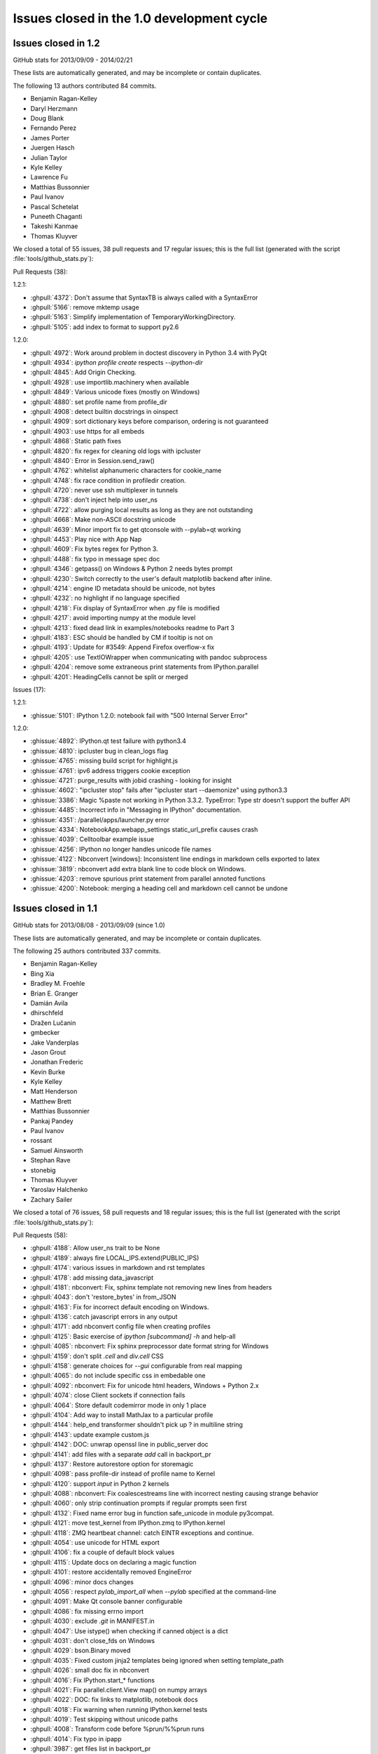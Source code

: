 .. _issues_list_100:

Issues closed in the 1.0 development cycle
==========================================


Issues closed in 1.2
--------------------

GitHub stats for 2013/09/09 - 2014/02/21

These lists are automatically generated, and may be incomplete or contain duplicates.

The following 13 authors contributed 84 commits.

* Benjamin Ragan-Kelley
* Daryl Herzmann
* Doug Blank
* Fernando Perez
* James Porter
* Juergen Hasch
* Julian Taylor
* Kyle Kelley
* Lawrence Fu
* Matthias Bussonnier
* Paul Ivanov
* Pascal Schetelat
* Puneeth Chaganti
* Takeshi Kanmae
* Thomas Kluyver

We closed a total of 55 issues, 38 pull requests and 17 regular issues;
this is the full list (generated with the script :file:`tools/github_stats.py`):

Pull Requests (38):

1.2.1:

* :ghpull:`4372`: Don't assume that SyntaxTB is always called with a SyntaxError
* :ghpull:`5166`: remove mktemp usage
* :ghpull:`5163`: Simplify implementation of TemporaryWorkingDirectory.
* :ghpull:`5105`: add index to format to support py2.6

1.2.0:

* :ghpull:`4972`: Work around problem in doctest discovery in Python 3.4 with PyQt
* :ghpull:`4934`: `ipython profile create` respects `--ipython-dir`
* :ghpull:`4845`: Add Origin Checking.
* :ghpull:`4928`: use importlib.machinery when available
* :ghpull:`4849`: Various unicode fixes (mostly on Windows)
* :ghpull:`4880`: set profile name from profile_dir
* :ghpull:`4908`: detect builtin docstrings in oinspect
* :ghpull:`4909`: sort dictionary keys before comparison, ordering is not guaranteed
* :ghpull:`4903`: use https for all embeds
* :ghpull:`4868`: Static path fixes
* :ghpull:`4820`: fix regex for cleaning old logs with ipcluster
* :ghpull:`4840`: Error in Session.send_raw()
* :ghpull:`4762`: whitelist alphanumeric characters for cookie_name
* :ghpull:`4748`: fix race condition in profiledir creation.
* :ghpull:`4720`: never use ssh multiplexer in tunnels
* :ghpull:`4738`: don't inject help into user_ns
* :ghpull:`4722`: allow purging local results as long as they are not outstanding
* :ghpull:`4668`: Make non-ASCII docstring unicode
* :ghpull:`4639`: Minor import fix to get qtconsole with --pylab=qt working
* :ghpull:`4453`: Play nice with App Nap
* :ghpull:`4609`: Fix bytes regex for Python 3.
* :ghpull:`4488`: fix typo in message spec doc
* :ghpull:`4346`: getpass() on Windows & Python 2 needs bytes prompt
* :ghpull:`4230`: Switch correctly to the user's default matplotlib backend after inline.
* :ghpull:`4214`: engine ID metadata should be unicode, not bytes
* :ghpull:`4232`: no highlight if no language specified
* :ghpull:`4218`: Fix display of SyntaxError when .py file is modified
* :ghpull:`4217`: avoid importing numpy at the module level
* :ghpull:`4213`: fixed dead link in examples/notebooks readme to Part 3
* :ghpull:`4183`: ESC should be handled by CM if tooltip is not on
* :ghpull:`4193`: Update for #3549: Append Firefox overflow-x fix
* :ghpull:`4205`: use TextIOWrapper when communicating with pandoc subprocess
* :ghpull:`4204`: remove some extraneous print statements from IPython.parallel
* :ghpull:`4201`: HeadingCells cannot be split or merged

Issues (17):

1.2.1:

* :ghissue:`5101`: IPython 1.2.0: notebook fail with "500 Internal Server Error"

1.2.0:

* :ghissue:`4892`: IPython.qt test failure with python3.4
* :ghissue:`4810`: ipcluster bug in clean_logs flag
* :ghissue:`4765`: missing build script for highlight.js
* :ghissue:`4761`: ipv6 address triggers cookie exception
* :ghissue:`4721`: purge_results with jobid crashing - looking for insight
* :ghissue:`4602`: "ipcluster stop" fails after "ipcluster start --daemonize" using python3.3
* :ghissue:`3386`: Magic %paste not working in Python 3.3.2. TypeError: Type str doesn't support the buffer API
* :ghissue:`4485`: Incorrect info in "Messaging in IPython" documentation. 
* :ghissue:`4351`: /parallel/apps/launcher.py error
* :ghissue:`4334`: NotebookApp.webapp_settings static_url_prefix causes crash
* :ghissue:`4039`: Celltoolbar example issue
* :ghissue:`4256`: IPython no longer handles unicode file names 
* :ghissue:`4122`: Nbconvert [windows]: Inconsistent line endings in markdown cells exported to latex 
* :ghissue:`3819`: nbconvert add extra blank line to code block on Windows.
* :ghissue:`4203`: remove spurious print statement from parallel annoted functions
* :ghissue:`4200`: Notebook: merging a heading cell and markdown cell cannot be undone


Issues closed in 1.1
--------------------

GitHub stats for 2013/08/08 - 2013/09/09 (since 1.0)

These lists are automatically generated, and may be incomplete or contain duplicates.

The following 25 authors contributed 337 commits.

* Benjamin Ragan-Kelley
* Bing Xia
* Bradley M. Froehle
* Brian E. Granger
* Damián Avila
* dhirschfeld
* Dražen Lučanin
* gmbecker
* Jake Vanderplas
* Jason Grout
* Jonathan Frederic
* Kevin Burke
* Kyle Kelley
* Matt Henderson
* Matthew Brett
* Matthias Bussonnier
* Pankaj Pandey
* Paul Ivanov
* rossant
* Samuel Ainsworth
* Stephan Rave
* stonebig
* Thomas Kluyver
* Yaroslav Halchenko
* Zachary Sailer


We closed a total of 76 issues, 58 pull requests and 18 regular issues;
this is the full list (generated with the script :file:`tools/github_stats.py`):

Pull Requests (58):

* :ghpull:`4188`: Allow user_ns trait to be None
* :ghpull:`4189`: always fire LOCAL_IPS.extend(PUBLIC_IPS)
* :ghpull:`4174`: various issues in markdown and rst templates
* :ghpull:`4178`: add missing data_javascript
* :ghpull:`4181`: nbconvert: Fix, sphinx template not removing new lines from headers
* :ghpull:`4043`: don't 'restore_bytes' in from_JSON
* :ghpull:`4163`: Fix for incorrect default encoding on Windows.
* :ghpull:`4136`: catch javascript errors in any output
* :ghpull:`4171`: add nbconvert config file when creating profiles
* :ghpull:`4125`: Basic exercise of `ipython [subcommand] -h` and help-all
* :ghpull:`4085`: nbconvert: Fix sphinx preprocessor date format string for Windows
* :ghpull:`4159`: don't split `.cell` and `div.cell` CSS
* :ghpull:`4158`: generate choices for `--gui` configurable from real mapping
* :ghpull:`4065`: do not include specific css in embedable one
* :ghpull:`4092`: nbconvert: Fix for unicode html headers, Windows + Python 2.x
* :ghpull:`4074`: close Client sockets if connection fails
* :ghpull:`4064`: Store default codemirror mode in only 1 place
* :ghpull:`4104`: Add way to install MathJax to a particular profile
* :ghpull:`4144`: help_end transformer shouldn't pick up ? in multiline string
* :ghpull:`4143`: update example custom.js
* :ghpull:`4142`: DOC: unwrap openssl line in public_server doc
* :ghpull:`4141`: add files with a separate `add` call in backport_pr
* :ghpull:`4137`: Restore autorestore option for storemagic
* :ghpull:`4098`: pass profile-dir instead of profile name to Kernel
* :ghpull:`4120`: support `input` in Python 2 kernels
* :ghpull:`4088`: nbconvert: Fix coalescestreams line with incorrect nesting causing strange behavior
* :ghpull:`4060`: only strip continuation prompts if regular prompts seen first
* :ghpull:`4132`: Fixed name error bug in function safe_unicode in module py3compat.
* :ghpull:`4121`: move test_kernel from IPython.zmq to IPython.kernel
* :ghpull:`4118`: ZMQ heartbeat channel: catch EINTR exceptions and continue.
* :ghpull:`4054`: use unicode for HTML export
* :ghpull:`4106`: fix a couple of default block values
* :ghpull:`4115`: Update docs on declaring a magic function
* :ghpull:`4101`: restore accidentally removed EngineError
* :ghpull:`4096`: minor docs changes
* :ghpull:`4056`: respect `pylab_import_all` when `--pylab` specified at the command-line
* :ghpull:`4091`: Make Qt console banner configurable
* :ghpull:`4086`: fix missing errno import
* :ghpull:`4030`: exclude `.git` in MANIFEST.in
* :ghpull:`4047`: Use istype() when checking if canned object is a dict
* :ghpull:`4031`: don't close_fds on Windows
* :ghpull:`4029`: bson.Binary moved
* :ghpull:`4035`: Fixed custom jinja2 templates being ignored when setting template_path
* :ghpull:`4026`: small doc fix in nbconvert
* :ghpull:`4016`: Fix IPython.start_* functions
* :ghpull:`4021`: Fix parallel.client.View map() on numpy arrays
* :ghpull:`4022`: DOC: fix links to matplotlib, notebook docs
* :ghpull:`4018`: Fix warning when running IPython.kernel tests
* :ghpull:`4019`: Test skipping without unicode paths
* :ghpull:`4008`: Transform code before %prun/%%prun runs
* :ghpull:`4014`: Fix typo in ipapp
* :ghpull:`3987`: get files list in backport_pr
* :ghpull:`3974`: nbconvert: Fix app tests on Window7 w/ Python 3.3
* :ghpull:`3978`: fix `--existing` with non-localhost IP
* :ghpull:`3939`: minor checkpoint cleanup
* :ghpull:`3981`: BF: fix nbconvert rst input prompt spacing
* :ghpull:`3960`: Don't make sphinx a dependency for importing nbconvert
* :ghpull:`3973`: logging.Formatter is not new-style in 2.6

Issues (18):

* :ghissue:`4024`: nbconvert markdown issues
* :ghissue:`4095`: Catch js error in append html in stream/pyerr
* :ghissue:`4156`: Specifying --gui=tk at the command line
* :ghissue:`3818`: nbconvert can't handle Heading with Chinese characters on Japanese Windows OS.
* :ghissue:`4134`: multi-line parser fails on ''' in comment, qtconsole and notebook.
* :ghissue:`3998`: sample custom.js needs to be updated
* :ghissue:`4078`: StoreMagic.autorestore not working in 1.0.0
* :ghissue:`3990`: Buitlin `input` doesn't work over zmq
* :ghissue:`4015`: nbconvert fails to convert all the content of a notebook
* :ghissue:`4059`: Issues with Ellipsis literal in Python 3
* :ghissue:`4103`: Wrong default argument of DirectView.clear
* :ghissue:`4100`: parallel.client.client references undefined error.EngineError
* :ghissue:`4005`: IPython.start_kernel doesn't work.
* :ghissue:`4020`: IPython parallel map fails on numpy arrays
* :ghissue:`3945`: nbconvert: commandline tests fail Win7x64 Py3.3
* :ghissue:`3977`: unable to complete remote connections for two-process 
* :ghissue:`3980`: nbconvert rst output lacks needed blank lines
* :ghissue:`3968`: TypeError: super() argument 1 must be type, not classobj (Python 2.6.6)

Issues closed in 1.0
--------------------

GitHub stats for 2012/06/30 - 2013/08/08 (since 0.13)

These lists are automatically generated, and may be incomplete or contain duplicates.

The following 155 authors contributed 4258 commits.

* Aaron Meurer
* Adam Davis
* Ahmet Bakan
* Alberto Valverde
* Allen Riddell
* Anders Hovmöller
* Andrea Bedini
* Andrew Spiers
* Andrew Vandever
* Anthony Scopatz
* Anton Akhmerov
* Anton I. Sipos
* Antony Lee
* Aron Ahmadia
* Benedikt Sauer
* Benjamin Jones
* Benjamin Ragan-Kelley
* Benjie Chen
* Boris de Laage
* Brad Reisfeld
* Bradley M. Froehle
* Brian E. Granger
* Cameron Bates
* Cavendish McKay
* chapmanb
* Chris Beaumont
* Chris Laumann
* Christoph Gohlke
* codebraker
* codespaced
* Corran Webster
* DamianHeard
* Damián Avila
* Dan Kilman
* Dan McDougall
* Danny Staple
* David Hirschfeld
* David P. Sanders
* David Warde-Farley
* David Wolever
* David Wyde
* debjan
* Diane Trout
* dkua
* Dominik Dabrowski
* Donald Curtis
* Dražen Lučanin
* drevicko
* Eric O. LEBIGOT
* Erik M. Bray
* Erik Tollerud
* Eugene Van den Bulke
* Evan Patterson
* Fernando Perez
* Francesco Montesano
* Frank Murphy
* Greg Caporaso
* Guy Haskin Fernald
* guziy
* Hans Meine
* Harry Moreno
* henryiii
* Ivan Djokic
* Jack Feser
* Jake Vanderplas
* jakobgager
* James Booth
* Jan Schulz
* Jason Grout
* Jeff Knisley
* Jens Hedegaard Nielsen
* jeremiahbuddha
* Jerry Fowler
* Jessica B. Hamrick
* Jez Ng
* John Zwinck
* Jonathan Frederic
* Jonathan Taylor
* Joon Ro
* Joseph Lansdowne
* Juergen Hasch
* Julian Taylor
* Jussi Sainio
* Jörgen Stenarson
* kevin
* klonuo
* Konrad Hinsen
* Kyle Kelley
* Lars Solberg
* Lessandro Mariano
* Mark Sienkiewicz at STScI
* Martijn Vermaat
* Martin Spacek
* Matthias Bussonnier
* Maxim Grechkin
* Maximilian Albert
* MercuryRising
* Michael Droettboom
* Michael Shuffett
* Michał Górny
* Mikhail Korobov
* mr.Shu
* Nathan Goldbaum
* ocefpaf
* Ohad Ravid
* Olivier Grisel
* Olivier Verdier
* Owen Healy
* Pankaj Pandey
* Paul Ivanov
* Pawel Jasinski
* Pietro Berkes
* Piti Ongmongkolkul
* Puneeth Chaganti
* Rich Wareham
* Richard Everson
* Rick Lupton
* Rob Young
* Robert Kern
* Robert Marchman
* Robert McGibbon
* Rui Pereira
* Rustam Safin
* Ryan May
* s8weber
* Samuel Ainsworth
* Sean Vig
* Siyu Zhang
* Skylar Saveland
* slojo404
* smithj1
* Stefan Karpinski
* Stefan van der Walt
* Steven Silvester
* Takafumi Arakaki
* Takeshi Kanmae
* tcmulcahy
* teegaar
* Thomas Kluyver
* Thomas Robitaille
* Thomas Spura
* Thomas Weißschuh
* Timothy O'Donnell
* Tom Dimiduk
* ugurthemaster
* urielshaolin
* v923z
* Valentin Haenel
* Victor Zverovich
* W. Trevor King
* y-p
* Yoav Ram
* Zbigniew Jędrzejewski-Szmek
* Zoltán Vörös


We closed a total of 1484 issues, 793 pull requests and 691 regular issues;
this is the full list (generated with the script 
:file:`tools/github_stats.py`):

Pull Requests (793):

* :ghpull:`3958`: doc update
* :ghpull:`3965`: Fix ansi color code for background yellow
* :ghpull:`3964`: Fix casing of message.
* :ghpull:`3942`: Pass on install docs
* :ghpull:`3962`: exclude IPython.lib.kernel in iptest
* :ghpull:`3961`: Longpath test fix
* :ghpull:`3905`: Remove references to 0.11 and 0.12 from config/overview.rst
* :ghpull:`3951`: nbconvert: fixed latex characters not escaped properly in nbconvert
* :ghpull:`3949`: log fatal error when PDF conversion fails
* :ghpull:`3947`: nbconvert: Make writer & post-processor aliases case insensitive.
* :ghpull:`3938`: Recompile css.
* :ghpull:`3948`: sphinx and PDF tweaks
* :ghpull:`3943`: nbconvert: Serve post-processor Windows fix
* :ghpull:`3934`: nbconvert: fix logic of verbose flag in PDF post processor
* :ghpull:`3929`: swallow enter event in rename dialog
* :ghpull:`3924`: nbconvert: Backport fixes
* :ghpull:`3925`: Replace --pylab flag with --matplotlib in usage
* :ghpull:`3910`: Added explicit error message for missing configuration arguments.
* :ghpull:`3913`: grffile to support spaces in notebook names
* :ghpull:`3918`: added check_for_tornado, closes #3916
* :ghpull:`3917`: change docs/examples refs to be just examples
* :ghpull:`3908`: what's new tweaks
* :ghpull:`3896`: two column quickhelp dialog, closes #3895
* :ghpull:`3911`: explicitly load python mode before IPython mode
* :ghpull:`3901`: don't force . relative path, fix #3897
* :ghpull:`3891`: fix #3889
* :ghpull:`3892`: Fix documentation of Kernel.stop_channels
* :ghpull:`3888`: posixify paths for Windows latex
* :ghpull:`3882`: quick fix for #3881
* :ghpull:`3877`: don't use `shell=True` in PDF export
* :ghpull:`3878`: minor template loading cleanup
* :ghpull:`3855`: nbconvert: Filter tests
* :ghpull:`3879`: finish 3870
* :ghpull:`3870`: Fix for converting notebooks that contain unicode characters.
* :ghpull:`3876`: Update parallel_winhpc.rst
* :ghpull:`3872`: removing vim-ipython, since it has it's own repo
* :ghpull:`3871`: updating docs
* :ghpull:`3873`: remove old examples
* :ghpull:`3868`: update CodeMirror component to 3.15
* :ghpull:`3865`: Escape filename for pdflatex in nbconvert
* :ghpull:`3861`: remove old external.js
* :ghpull:`3864`: add keyboard shortcut to docs
* :ghpull:`3834`: This PR fixes a few issues with nbconvert tests
* :ghpull:`3840`: prevent profile_dir from being undefined
* :ghpull:`3859`: Add "An Afternoon Hack" to docs
* :ghpull:`3854`: Catch errors filling readline history on startup
* :ghpull:`3857`: Delete extra auto
* :ghpull:`3845`: nbconvert: Serve from original build directory
* :ghpull:`3846`: Add basic logging to nbconvert
* :ghpull:`3850`: add missing store_history key to Notebook execute_requests
* :ghpull:`3844`: update payload source
* :ghpull:`3830`: mention metadata / display_data similarity in pyout spec
* :ghpull:`3848`: fix incorrect `empty-docstring`
* :ghpull:`3836`: Parse markdown correctly when mathjax is disabled
* :ghpull:`3849`: skip a failing test on windows
* :ghpull:`3828`: signature_scheme lives in Session
* :ghpull:`3831`: update nbconvert doc with new CLI
* :ghpull:`3822`: add output flag to nbconvert
* :ghpull:`3780`: Added serving the output directory if html-based format are selected.
* :ghpull:`3764`: Cleanup nbconvert templates
* :ghpull:`3829`: remove now-duplicate 'this is dev' note
* :ghpull:`3814`: add `ConsoleWidget.execute_on_complete_input` flag
* :ghpull:`3826`: try rtfd
* :ghpull:`3821`: add sphinx prolog
* :ghpull:`3817`: relax timeouts in terminal console and tests
* :ghpull:`3825`: fix more tests that fail when pandoc is missing
* :ghpull:`3824`: don't set target on internal markdown links
* :ghpull:`3816`: s/pylab/matplotlib in docs
* :ghpull:`3812`: Describe differences between start_ipython and embed
* :ghpull:`3805`: Print View has been removed
* :ghpull:`3820`: Make it clear that 1.0 is not released yet
* :ghpull:`3784`: nbconvert: Export flavors & PDF writer (ipy dev meeting)
* :ghpull:`3800`: semantic-versionify version number for non-releases
* :ghpull:`3802`: Documentation .txt to .rst
* :ghpull:`3765`: cleanup terminal console iopub handling
* :ghpull:`3720`: Fix for #3719
* :ghpull:`3787`: re-raise KeyboardInterrupt in raw_input
* :ghpull:`3770`: Organizing reveal's templates.
* :ghpull:`3751`: Use link(2) when possible in nbconvert
* :ghpull:`3792`: skip tests that require pandoc
* :ghpull:`3782`: add Importing Notebooks example
* :ghpull:`3752`: nbconvert: Add cwd to sys.path
* :ghpull:`3789`: fix raw_input in qtconsole
* :ghpull:`3756`: document the wire protocol
* :ghpull:`3749`: convert IPython syntax to Python syntax in nbconvert python template
* :ghpull:`3793`: Closes #3788
* :ghpull:`3794`: Change logo link to ipython.org
* :ghpull:`3746`: Raise a named exception when pandoc is missing
* :ghpull:`3781`: comply with the message spec in the notebook
* :ghpull:`3779`: remove bad `if logged_in` preventing new-notebook without login
* :ghpull:`3743`: remove notebook read-only view
* :ghpull:`3732`: add delay to autosave in beforeunload
* :ghpull:`3761`: Added rm_math_space to markdown cells in the basichtml.tpl to be rendered ok by mathjax after the nbconvertion.
* :ghpull:`3758`: nbconvert: Filter names cleanup
* :ghpull:`3769`: Add configurability to  tabcompletion timeout
* :ghpull:`3771`: Update px pylab test to match new output of pylab
* :ghpull:`3741`: better message when notebook format is not supported
* :ghpull:`3753`: document Ctrl-C not working in ipython kernel
* :ghpull:`3766`: handle empty metadata in pyout messages more gracefully.
* :ghpull:`3736`: my attempt to fix #3735
* :ghpull:`3759`: nbconvert: Provide a more useful error for invalid use case.
* :ghpull:`3760`: nbconvert: Allow notebook filenames without their extensions
* :ghpull:`3750`: nbconvert: Add cwd to default templates search path.
* :ghpull:`3748`: Update nbconvert docs
* :ghpull:`3734`: Nbconvert: Export extracted files into `nbname_files` subdirectory
* :ghpull:`3733`: Nicer message when pandoc is missing, closes #3730
* :ghpull:`3722`: fix two failing test in IPython.lib
* :ghpull:`3704`: Start what's new for 1.0
* :ghpull:`3705`: Complete rewrite of IPython Notebook documentation: docs/source/interactive/htmlnotebook.txt
* :ghpull:`3709`: Docs cleanup
* :ghpull:`3716`: raw_input fixes for kernel restarts
* :ghpull:`3683`: use `%matplotlib` in example notebooks
* :ghpull:`3686`: remove quarantine
* :ghpull:`3699`: svg2pdf unicode fix
* :ghpull:`3695`: fix SVG2PDF
* :ghpull:`3685`: fix Pager.detach
* :ghpull:`3675`: document new dependencies
* :ghpull:`3690`: Fixing some css minors in full_html and reveal.
* :ghpull:`3671`: nbconvert tests
* :ghpull:`3692`: Fix rename notebook - show error with invalid name
* :ghpull:`3409`: Prevent qtconsole frontend freeze on lots of output.
* :ghpull:`3660`: refocus active cell on dialog close
* :ghpull:`3598`: Statelessify mathjaxutils
* :ghpull:`3673`: enable comment/uncomment selection
* :ghpull:`3677`: remove special-case in get_home_dir for frozen dists
* :ghpull:`3674`: add CONTRIBUTING.md
* :ghpull:`3670`: use Popen command list for ipexec
* :ghpull:`3568`: pylab import adjustments
* :ghpull:`3559`: add create.Cell and delete.Cell js events
* :ghpull:`3606`: push cell magic to the head of the transformer line
* :ghpull:`3607`: NbConvert: Writers, No YAML, and stuff...
* :ghpull:`3665`: Pywin32 skips
* :ghpull:`3669`: set default client_class for QtKernelManager
* :ghpull:`3662`: add strip_encoding_cookie transformer
* :ghpull:`3641`: increase patience for slow kernel startup in tests
* :ghpull:`3651`: remove a bunch of unused `default_config_file` assignments
* :ghpull:`3630`: CSS adjustments
* :ghpull:`3645`: Don't require HistoryManager to have a shell
* :ghpull:`3643`: don't assume tested ipython is on the PATH
* :ghpull:`3654`: fix single-result AsyncResults
* :ghpull:`3601`: Markdown in heading cells (take 2)
* :ghpull:`3652`: Remove old `docs/examples`
* :ghpull:`3621`: catch any exception appending output
* :ghpull:`3585`: don't blacklist builtin names
* :ghpull:`3647`: Fix `frontend` deprecation warnings in several examples
* :ghpull:`3649`: fix AsyncResult.get_dict for single result
* :ghpull:`3648`: Fix store magic test 
* :ghpull:`3650`: Fix, config_file_name was ignored
* :ghpull:`3640`: Gcf.get_active() can return None
* :ghpull:`3571`: Added shorcuts to split cell, merge cell above and merge cell below.
* :ghpull:`3635`: Added missing slash to print-pdf call.
* :ghpull:`3487`: Drop patch for compatibility with pyreadline 1.5
* :ghpull:`3338`: Allow filename with extension in find_cmd in Windows.
* :ghpull:`3628`: Fix test for Python 3 on Windows.
* :ghpull:`3642`: Fix typo in docs
* :ghpull:`3627`: use DEFAULT_STATIC_FILES_PATH in a test instead of package dir
* :ghpull:`3624`: fix some unicode in zmqhandlers
* :ghpull:`3460`: Set calling program to UNKNOWN, when argv not in sys
* :ghpull:`3632`: Set calling program to UNKNOWN, when argv not in sys (take #2)
* :ghpull:`3629`: Use new entry point for python -m IPython
* :ghpull:`3626`: passing cell to showInPager, closes #3625
* :ghpull:`3618`: expand terminal color support
* :ghpull:`3623`: raise UsageError for unsupported GUI backends
* :ghpull:`3071`: Add magic function %drun to run code in debugger
* :ghpull:`3608`: a nicer error message when using %pylab magic
* :ghpull:`3592`: add extra_config_file
* :ghpull:`3612`: updated .mailmap
* :ghpull:`3616`: Add examples for interactive use of MPI.
* :ghpull:`3615`: fix regular expression for ANSI escapes
* :ghpull:`3586`: Corrected a typo in the format string for strftime the sphinx.py transformer of nbconvert
* :ghpull:`3611`: check for markdown no longer needed, closes #3610
* :ghpull:`3555`: Simplify caching of modules with %run
* :ghpull:`3583`: notebook small things
* :ghpull:`3594`: Fix duplicate completion in notebook
* :ghpull:`3600`: parallel: Improved logging for errors during BatchSystemLauncher.stop
* :ghpull:`3595`: Revert "allow markdown in heading cells"
* :ghpull:`3538`: add IPython.start_ipython
* :ghpull:`3562`: Allow custom nbconvert template loaders
* :ghpull:`3582`: pandoc adjustments
* :ghpull:`3560`: Remove max_msg_size
* :ghpull:`3591`: Refer to Setuptools instead of Distribute
* :ghpull:`3590`: IPython.sphinxext needs an __init__.py
* :ghpull:`3581`: Added the possibility to read a custom.css file for tweaking the final html in full_html and reveal templates.
* :ghpull:`3576`: Added support for markdown in heading cells when they are nbconverted.
* :ghpull:`3575`: tweak `run -d` message to 'continue execution'
* :ghpull:`3569`: add PYTHONSTARTUP to startup files
* :ghpull:`3567`: Trigger a single event on js app initilized
* :ghpull:`3565`: style.min.css shoudl always exist...
* :ghpull:`3531`: allow markdown in heading cells
* :ghpull:`3577`: Simplify codemirror ipython-mode
* :ghpull:`3495`: Simplified regexp, and suggestions for clearer regexps.
* :ghpull:`3578`: Use adjustbox to specify figure size in nbconvert -> latex
* :ghpull:`3572`: Skip import irunner test on Windows.
* :ghpull:`3574`: correct static path for CM modes autoload
* :ghpull:`3558`: Add IPython.sphinxext
* :ghpull:`3561`: mention double-control-C to stop notebook server
* :ghpull:`3566`: fix event names
* :ghpull:`3564`: Remove trivial nbconvert example
* :ghpull:`3540`: allow cython cache dir to be deleted
* :ghpull:`3527`: cleanup stale, unused exceptions in parallel.error
* :ghpull:`3529`: ensure raw_input returns str in zmq shell
* :ghpull:`3541`: respect image size metadata in qtconsole
* :ghpull:`3550`: Fixing issue preventing the correct read of images by full_html and reveal exporters.
* :ghpull:`3557`: open markdown links in new tabs
* :ghpull:`3556`: remove mention of nonexistent `_margv` in macro
* :ghpull:`3552`: set overflow-x: hidden on Firefox only
* :ghpull:`3554`: Fix missing import os in latex exporter.
* :ghpull:`3546`: Don't hardcode **latex** posix paths in nbconvert
* :ghpull:`3551`: fix path prefix in nbconvert
* :ghpull:`3533`: Use a CDN to get reveal.js library.
* :ghpull:`3498`: When a notebook is written to file, name the metadata name u''.
* :ghpull:`3548`: Change to standard save icon in Notebook toolbar
* :ghpull:`3539`: Don't hardcode posix paths in nbconvert
* :ghpull:`3508`: notebook supports raw_input and %debug now
* :ghpull:`3526`: ensure 'default' is first in cluster profile list
* :ghpull:`3525`: basic timezone info
* :ghpull:`3532`: include nbconvert templates in installation
* :ghpull:`3515`: update CodeMirror component to 3.14
* :ghpull:`3513`: add 'No Checkpoints' to Revert menu
* :ghpull:`3536`: format positions are required in Python 2.6.x
* :ghpull:`3521`: Nbconvert fix, silent fail if template doesn't exist
* :ghpull:`3530`: update %store magic docstring
* :ghpull:`3528`: fix local mathjax with custom base_project_url
* :ghpull:`3518`: Clear up unused imports
* :ghpull:`3506`: %store -r restores saved aliases and directory history, as well as variables
* :ghpull:`3516`: make css highlight style configurable
* :ghpull:`3523`: Exclude frontend shim from docs build
* :ghpull:`3514`: use bootstrap `disabled` instead of `ui-state-disabled`
* :ghpull:`3520`: Added relative import of RevealExporter to __init__.py inside exporters module
* :ghpull:`3507`: fix HTML capitalization in nbconvert exporter classes
* :ghpull:`3512`: fix nbconvert filter validation
* :ghpull:`3511`: Get Tracer working after ipapi.get replaced with get_ipython
* :ghpull:`3510`: use `window.onbeforeunload=` for nav-away warning
* :ghpull:`3504`: don't use parent=self in handlers
* :ghpull:`3500`: Merge nbconvert into IPython
* :ghpull:`3478`: restore "unsaved changes" warning on unload
* :ghpull:`3493`: add a dialog when the kernel is auto-restarted
* :ghpull:`3488`: Add test suite for autoreload extension
* :ghpull:`3484`: Catch some pathological cases inside oinspect
* :ghpull:`3481`: Display R errors without Python traceback
* :ghpull:`3468`: fix `%magic` output
* :ghpull:`3430`: add parent to Configurable
* :ghpull:`3491`: Remove unexpected keyword parameter to remove_kernel
* :ghpull:`3485`: SymPy has changed its recommended way to initialize printing
* :ghpull:`3486`: Add test for non-ascii characters in docstrings
* :ghpull:`3483`: Inputtransformer: Allow classic prompts without space
* :ghpull:`3482`: Use an absolute path to iptest, because the tests are not always run from $IPYTHONDIR.
* :ghpull:`3381`: enable 2x (retina) display
* :ghpull:`3450`: Flatten IPython.frontend
* :ghpull:`3477`: pass config to subapps
* :ghpull:`3466`: Kernel fails to start when username has non-ascii characters
* :ghpull:`3465`: Add HTCondor bindings to IPython.parallel
* :ghpull:`3463`: fix typo, closes #3462
* :ghpull:`3456`: Notice for users who disable javascript
* :ghpull:`3453`: fix cell execution in firefox, closes #3447
* :ghpull:`3393`: [WIP] bootstrapify
* :ghpull:`3440`: Fix installing mathjax from downloaded file via command line
* :ghpull:`3431`: Provide means for starting the Qt console maximized and with the menu bar hidden
* :ghpull:`3425`: base IPClusterApp inherits from BaseIPythonApp
* :ghpull:`3433`: Update IPython\external\path\__init__.py
* :ghpull:`3298`: Some fixes in IPython Sphinx directive
* :ghpull:`3428`: process escapes in mathjax
* :ghpull:`3420`: thansk -> thanks
* :ghpull:`3416`: Fix doc: "principle" not "principal"
* :ghpull:`3413`: more unique filename for test
* :ghpull:`3364`: Inject requirejs in notebook and start using it.
* :ghpull:`3390`: Fix %paste with blank lines
* :ghpull:`3403`: fix creating config objects from dicts
* :ghpull:`3401`: rollback #3358
* :ghpull:`3373`: make cookie_secret configurable
* :ghpull:`3307`: switch default ws_url logic to js side
* :ghpull:`3392`: Restore anchor link on h2-h6
* :ghpull:`3369`: Use different treshold for (auto)scroll in output
* :ghpull:`3370`: normalize unicode notebook filenames
* :ghpull:`3372`: base default cookie name on request host+port
* :ghpull:`3378`: disable CodeMirror drag/drop on Safari
* :ghpull:`3358`: workaround spurious CodeMirror scrollbars
* :ghpull:`3371`: make setting the notebook dirty flag an event
* :ghpull:`3366`: remove long-dead zmq frontend.py and completer.py
* :ghpull:`3382`: cull Session digest history
* :ghpull:`3330`: Fix get_ipython_dir when $HOME is /
* :ghpull:`3319`: IPEP 13: user-expressions and user-variables
* :ghpull:`3384`: comments in tools/gitwash_dumper.py changed (''' to """)
* :ghpull:`3387`: Make submodule checks work under Python 3.
* :ghpull:`3357`: move anchor-link off of heading text
* :ghpull:`3351`: start basic tests of ipcluster Launchers
* :ghpull:`3377`: allow class.__module__ to be None
* :ghpull:`3340`: skip submodule check in package managers
* :ghpull:`3328`: decode subprocess output in launchers
* :ghpull:`3368`: Reenable bracket matching
* :ghpull:`3356`: Mpr fixes
* :ghpull:`3336`: Use new input transformation API in %time magic
* :ghpull:`3325`: Organize the JS and less files by component.
* :ghpull:`3342`: fix test_find_cmd_python
* :ghpull:`3354`: catch socket.error in utils.localinterfaces
* :ghpull:`3341`: fix default cluster count
* :ghpull:`3286`: don't use `get_ipython` from builtins in library code
* :ghpull:`3333`: notebookapp: add missing whitespace to warnings
* :ghpull:`3323`: Strip prompts even if the prompt isn't present on the first line.
* :ghpull:`3321`: Reorganize the python/server side of the notebook
* :ghpull:`3320`: define `__file__` in config files
* :ghpull:`3317`: rename `%%file` to `%%writefile`
* :ghpull:`3304`: set unlimited HWM for all relay devices
* :ghpull:`3315`: Update Sympy_printing extension load
* :ghpull:`3310`: further clarify Image docstring
* :ghpull:`3285`: load extensions in builtin trap
* :ghpull:`3308`: Speed up AsyncResult._wait_for_outputs(0)
* :ghpull:`3294`: fix callbacks as optional in js kernel.execute
* :ghpull:`3276`: Fix: "python ABS/PATH/TO/ipython.py" fails
* :ghpull:`3301`: allow python3 tests without python installed
* :ghpull:`3282`: allow view.map to work with a few more things
* :ghpull:`3284`: remove `ipython.py` entry point
* :ghpull:`3281`: fix ignored IOPub messages with no parent
* :ghpull:`3275`: improve submodule messages / git hooks
* :ghpull:`3239`: Allow "x" icon and esc key to close pager in notebook
* :ghpull:`3290`: Improved heartbeat controller to engine monitoring for long running tasks
* :ghpull:`3142`: Better error message when CWD doesn't exist on startup
* :ghpull:`3066`: Add support for relative import to %run -m (fixes #2727)
* :ghpull:`3269`: protect highlight.js against unknown languages
* :ghpull:`3267`: add missing return
* :ghpull:`3101`: use marked / highlight.js instead of pagedown and prettify
* :ghpull:`3264`: use https url for submodule
* :ghpull:`3263`: fix set_last_checkpoint when no checkpoint
* :ghpull:`3258`: Fix submodule location in setup.py
* :ghpull:`3254`: fix a few URLs from previous PR
* :ghpull:`3240`: remove js components from the repo
* :ghpull:`3158`: IPEP 15: autosave the notebook
* :ghpull:`3252`: move images out of _static folder into _images
* :ghpull:`3251`: Fix for cell magics in Qt console
* :ghpull:`3250`: Added a simple __html__() method to the HTML class
* :ghpull:`3249`: remove copy of sphinx inheritance_diagram.py
* :ghpull:`3235`: Remove the unused print notebook view
* :ghpull:`3238`: Improve the design of the tab completion UI
* :ghpull:`3242`: Make changes of Application.log_format effective
* :ghpull:`3219`: Workaround so only one CTRL-C is required for a new prompt in --gui=qt
* :ghpull:`3190`: allow formatters to specify metadata
* :ghpull:`3231`: improve discovery of public IPs
* :ghpull:`3233`: check prefixes for swallowing kernel args
* :ghpull:`3234`: Removing old autogrow JS code.
* :ghpull:`3232`: Update to CodeMirror 3 and start to ship our components
* :ghpull:`3229`: The HTML output type accidentally got removed from the OutputArea.
* :ghpull:`3228`: Typo in IPython.Parallel documentation
* :ghpull:`3226`: Text in rename dialog was way too big - making it <p>.
* :ghpull:`3225`: Removing old restuctured text handler and web service.
* :ghpull:`3222`: make BlockingKernelClient the default Client
* :ghpull:`3223`: add missing mathjax_url to new settings dict
* :ghpull:`3089`: add stdin to the notebook
* :ghpull:`3221`: Remove references to HTMLCell (dead code)
* :ghpull:`3205`: add ignored *args to HasTraits constructor
* :ghpull:`3088`: cleanup IPython handler settings
* :ghpull:`3201`: use much faster regexp for ansi coloring
* :ghpull:`3220`: avoid race condition in profile creation
* :ghpull:`3011`: IPEP 12: add KernelClient
* :ghpull:`3217`: informative error when trying to load directories
* :ghpull:`3174`: Simple class
* :ghpull:`2979`: CM configurable Take 2
* :ghpull:`3215`: Updates storemagic extension to allow for specifying variable name to load
* :ghpull:`3181`: backport If-Modified-Since fix from tornado
* :ghpull:`3200`: IFrame (VimeoVideo, ScribdDocument, ...) 
* :ghpull:`3186`: Fix small inconsistency in nbconvert: etype -> ename
* :ghpull:`3212`: Fix issue #2563, "core.profiledir.check_startup_dir() doesn't work inside py2exe'd installation"
* :ghpull:`3211`: Fix inheritance_diagram Sphinx extension for Sphinx 1.2
* :ghpull:`3208`: Update link to extensions index
* :ghpull:`3203`: Separate InputSplitter for transforming whole cells
* :ghpull:`3189`: Improve completer
* :ghpull:`3194`: finish up PR #3116
* :ghpull:`3188`: Add new keycodes
* :ghpull:`2695`: Key the root modules cache by sys.path entries.
* :ghpull:`3182`: clarify %%file docstring
* :ghpull:`3163`: BUG: Fix the set and frozenset pretty printer to handle the empty case correctly
* :ghpull:`3180`: better UsageError for cell magic with no body
* :ghpull:`3184`: Cython cache
* :ghpull:`3175`: Added missing s
* :ghpull:`3173`: Little bits of documentation cleanup
* :ghpull:`2635`: Improve Windows start menu shortcuts (#2)
* :ghpull:`3172`: Add missing import in IPython parallel magics example
* :ghpull:`3170`: default application logger shouldn't propagate
* :ghpull:`3159`: Autocompletion for zsh
* :ghpull:`3105`: move DEFAULT_STATIC_FILES_PATH to IPython.html
* :ghpull:`3144`: minor bower tweaks
* :ghpull:`3141`: Default color output for ls on OSX
* :ghpull:`3137`: fix dot syntax error in inheritance diagram
* :ghpull:`3072`: raise UnsupportedOperation on iostream.fileno()
* :ghpull:`3147`: Notebook support for a reverse proxy which handles SSL
* :ghpull:`3152`: make qtconsole size at startup configurable
* :ghpull:`3162`: adding stream kwarg to current.new_output
* :ghpull:`2981`: IPEP 10: kernel side filtering of display formats
* :ghpull:`3058`: add redirect handler for notebooks by name
* :ghpull:`3041`: support non-modules in @require
* :ghpull:`2447`: Stateful line transformers
* :ghpull:`3108`: fix some O(N) and O(N^2) operations in parallel.map
* :ghpull:`2791`: forward stdout from forked processes
* :ghpull:`3157`: use Python 3-style for pretty-printed sets
* :ghpull:`3148`: closes #3045, #3123 for tornado < version 3.0
* :ghpull:`3143`: minor heading-link tweaks
* :ghpull:`3136`: Strip useless ANSI escape codes in notebook
* :ghpull:`3126`: Prevent errors when pressing arrow keys in an empty notebook
* :ghpull:`3135`: quick dev installation instructions
* :ghpull:`2889`: Push pandas dataframes to R magic
* :ghpull:`3068`: Don't monkeypatch doctest during IPython startup.
* :ghpull:`3133`: fix argparse version check
* :ghpull:`3102`: set `spellcheck=false` in CodeCell inputarea
* :ghpull:`3064`: add anchors to heading cells
* :ghpull:`3097`: PyQt 4.10: use self._document = self.document()
* :ghpull:`3117`: propagate automagic change to shell
* :ghpull:`3118`: don't give up on weird os names
* :ghpull:`3115`: Fix example
* :ghpull:`2640`: fix quarantine/ipy_editors.py
* :ghpull:`3070`: Add info make target that was missing in old Sphinx
* :ghpull:`3082`: A few small patches to image handling
* :ghpull:`3078`: fix regular expression for detecting links in stdout
* :ghpull:`3054`: restore default behavior for automatic cluster size
* :ghpull:`3073`: fix ipython usage text
* :ghpull:`3083`: fix DisplayMagics.html docstring
* :ghpull:`3080`: noted sub_channel being renamed to iopub_channel
* :ghpull:`3079`: actually use IPKernelApp.kernel_class
* :ghpull:`3076`: Improve notebook.js documentation
* :ghpull:`3063`: add missing `%%html` magic
* :ghpull:`3075`: check for SIGUSR1 before using it, closes #3074
* :ghpull:`3051`: add width:100% to vbox for webkit / FF consistency
* :ghpull:`2999`: increase registration timeout
* :ghpull:`2997`: fix DictDB default size limit
* :ghpull:`3033`: on resume, print server info again
* :ghpull:`3062`: test double pyximport
* :ghpull:`3046`: cast kernel cwd to bytes on Python 2 on Windows
* :ghpull:`3038`: remove xml from notebook magic docstrings
* :ghpull:`3032`: fix time format to international time format
* :ghpull:`3022`: Fix test for Windows
* :ghpull:`3024`: changed instances of 'outout' to 'output' in alt texts
* :ghpull:`3013`: py3 workaround for reload in cythonmagic
* :ghpull:`2961`: time magic: shorten unnecessary output on windows
* :ghpull:`2987`: fix local files examples in markdown
* :ghpull:`2998`: fix css in .output_area pre
* :ghpull:`3003`: add $include /etc/inputrc to suggested ~/.inputrc
* :ghpull:`2957`: Refactor qt import logic. Fixes #2955
* :ghpull:`2994`: expanduser on %%file targets
* :ghpull:`2983`: fix run-all (that-> this)
* :ghpull:`2964`: fix count when testing composite error output
* :ghpull:`2967`: shows entire session history when only startsess is given
* :ghpull:`2942`: Move CM IPython theme out of codemirror folder
* :ghpull:`2929`: Cleanup cell insertion
* :ghpull:`2933`: Minordocupdate
* :ghpull:`2968`: fix notebook deletion.
* :ghpull:`2966`: Added assert msg to extract_hist_ranges()
* :ghpull:`2959`: Add command to trim the history database.
* :ghpull:`2681`: Don't enable pylab mode, when matplotlib is not importable
* :ghpull:`2901`: Fix inputhook_wx on osx
* :ghpull:`2871`: truncate potentially long CompositeErrors
* :ghpull:`2951`: use istype on lists/tuples
* :ghpull:`2946`: fix qtconsole history logic for end-of-line
* :ghpull:`2954`: fix logic for append_javascript
* :ghpull:`2941`: fix baseUrl
* :ghpull:`2903`: Specify toggle value on cell line number
* :ghpull:`2911`: display order in output area configurable
* :ghpull:`2897`: Dont rely on BaseProjectUrl data in body tag
* :ghpull:`2894`: Cm configurable
* :ghpull:`2927`: next release will be 1.0
* :ghpull:`2932`: Simplify using notebook static files from external code
* :ghpull:`2915`: added small config section to notebook docs page
* :ghpull:`2924`: safe_run_module: Silence SystemExit codes 0 and None.
* :ghpull:`2906`: Unpatch/Monkey patch CM
* :ghpull:`2921`: add menu item for undo delete cell
* :ghpull:`2917`: Don't add logging handler if one already exists.
* :ghpull:`2910`: Respect DB_IP and DB_PORT in mongodb tests
* :ghpull:`2926`: Don't die if stderr/stdout do not support set_parent() #2925
* :ghpull:`2885`: get monospace pager back
* :ghpull:`2876`: fix celltoolbar layout on FF
* :ghpull:`2904`: Skip remaining IPC test on Windows
* :ghpull:`2908`: fix last remaining KernelApp reference
* :ghpull:`2905`: fix a few remaining KernelApp/IPKernelApp changes
* :ghpull:`2900`: Don't assume test case for %time will finish in 0 time
* :ghpull:`2893`: exclude fabfile from tests
* :ghpull:`2884`: Correct import for kernelmanager on Windows
* :ghpull:`2882`: Utils cleanup
* :ghpull:`2883`: Don't call ast.fix_missing_locations unless the AST could have been modified
* :ghpull:`2855`: time(it) magic: Implement minutes/hour formatting and "%%time" cell magic
* :ghpull:`2874`: Empty cell warnings
* :ghpull:`2819`: tweak history prefix search (up/^p) in qtconsole
* :ghpull:`2868`: Import performance
* :ghpull:`2877`: minor css fixes
* :ghpull:`2880`: update examples docs with kernel move
* :ghpull:`2878`: Pass host environment on to kernel
* :ghpull:`2599`: func_kw_complete for builtin and cython with embededsignature=True using docstring
* :ghpull:`2792`: Add key "unique" to history_request protocol
* :ghpull:`2872`: fix payload keys
* :ghpull:`2869`: Fixing styling of toolbar selects on FF.
* :ghpull:`2708`: Less css
* :ghpull:`2854`: Move kernel code into IPython.kernel
* :ghpull:`2864`: Fix %run -t -N<N> TypeError
* :ghpull:`2852`: future pyzmq compatibility
* :ghpull:`2863`: whatsnew/version0.9.txt: Fix '~./ipython' -> '~/.ipython' typo
* :ghpull:`2861`: add missing KernelManager to ConsoleApp class list
* :ghpull:`2850`: Consolidate host IP detection in utils.localinterfaces
* :ghpull:`2859`: Correct docstring of ipython.py
* :ghpull:`2831`: avoid string version comparisons in external.qt
* :ghpull:`2844`: this should address the failure in #2732
* :ghpull:`2849`: utils/data: Use list comprehension for uniq_stable()
* :ghpull:`2839`: add jinja to install docs / setup.py
* :ghpull:`2841`: Miscellaneous docs fixes
* :ghpull:`2811`: Still more KernelManager cleanup
* :ghpull:`2820`: add '=' to greedy completer delims
* :ghpull:`2818`: log user tracebacks in the kernel (INFO-level)
* :ghpull:`2828`: Clean up notebook Javascript
* :ghpull:`2829`: avoid comparison error in dictdb hub history
* :ghpull:`2830`: BUG: Opening parenthesis after non-callable raises ValueError
* :ghpull:`2718`: try to fallback to pysqlite2.dbapi2 as sqlite3 in core.history
* :ghpull:`2816`: in %edit, don't save "last_call" unless last call succeeded
* :ghpull:`2817`: change ol format order
* :ghpull:`2537`: Organize example notebooks
* :ghpull:`2815`: update release/authors
* :ghpull:`2808`: improve patience for slow Hub in client tests
* :ghpull:`2812`: remove nonfunctional `-la` short arg in cython magic
* :ghpull:`2810`: remove dead utils.upgradedir
* :ghpull:`1671`: __future__ environments
* :ghpull:`2804`: skip ipc tests on Windows
* :ghpull:`2789`: Fixing styling issues with CellToolbar.
* :ghpull:`2805`: fix KeyError creating ZMQStreams in notebook
* :ghpull:`2775`: General cleanup of kernel manager code.
* :ghpull:`2340`: Initial Code to reduce parallel.Client caching
* :ghpull:`2799`: Exit code
* :ghpull:`2800`: use `type(obj) is cls` as switch when canning
* :ghpull:`2801`: Fix a breakpoint bug
* :ghpull:`2795`: Remove outdated code from extensions.autoreload
* :ghpull:`2796`: P3K: fix cookie parsing under Python 3.x (+ duplicate import is removed)
* :ghpull:`2724`: In-process kernel support (take 3)
* :ghpull:`2687`: [WIP] Metaui slideshow
* :ghpull:`2788`: Chrome frame awareness
* :ghpull:`2649`: Add version_request/reply messaging protocol
* :ghpull:`2753`: add `%%px --local` for local execution
* :ghpull:`2783`: Prefilter shouldn't touch execution_count
* :ghpull:`2333`: UI For Metadata
* :ghpull:`2396`: create a ipynbv3 json schema and a validator
* :ghpull:`2757`: check for complete pyside presence before trying to import
* :ghpull:`2782`: Allow the %run magic with '-b' to specify a file.
* :ghpull:`2778`: P3K: fix DeprecationWarning under Python 3.x 
* :ghpull:`2776`: remove non-functional View.kill method
* :ghpull:`2755`: can interactively defined classes
* :ghpull:`2774`: Removing unused code in the notebook MappingKernelManager.
* :ghpull:`2773`: Fixed minor typo causing AttributeError to be thrown.
* :ghpull:`2609`: Add 'unique' option to history_request messaging protocol
* :ghpull:`2769`: Allow shutdown when no engines are registered
* :ghpull:`2766`: Define __file__ when we %edit a real file.
* :ghpull:`2476`: allow %edit <variable> to work when interactively defined
* :ghpull:`2763`: Reset readline delimiters after loading rmagic.
* :ghpull:`2460`: Better handling of `__file__` when running scripts.
* :ghpull:`2617`: Fix for `units` argument. Adds a `res` argument.
* :ghpull:`2738`: Unicode content crashes the pager (console)
* :ghpull:`2749`: Tell Travis CI to test on Python 3.3 as well
* :ghpull:`2744`: Don't show 'try %paste' message while using magics
* :ghpull:`2728`: shift tab for tooltip
* :ghpull:`2741`: Add note to `%cython` Black-Scholes example warning of missing erf.
* :ghpull:`2743`: BUG: Octavemagic inline plots not working on Windows: Fixed
* :ghpull:`2740`: Following #2737 this error is now a name error
* :ghpull:`2737`: Rmagic: error message when moving an non-existant variable from python to R
* :ghpull:`2723`: diverse fixes for project url
* :ghpull:`2731`: %Rpush: Look for variables in the local scope first.
* :ghpull:`2544`: Infinite loop when multiple debuggers have been attached.
* :ghpull:`2726`: Add qthelp docs creation
* :ghpull:`2730`: added blockquote CSS
* :ghpull:`2729`: Fix Read the doc build, Again
* :ghpull:`2446`: [alternate 2267] Offline mathjax
* :ghpull:`2716`: remove unexisting headings level
* :ghpull:`2717`: One liner to fix debugger printing stack traces when lines of context are larger than source.
* :ghpull:`2713`: Doc bugfix: user_ns is not an attribute of Magic objects.
* :ghpull:`2690`: Fix 'import '... completion for py3 & egg files.
* :ghpull:`2691`: Document OpenMP in %%cython magic
* :ghpull:`2699`: fix jinja2 rendering for password protected notebooks
* :ghpull:`2700`: Skip notebook testing if jinja2 is not available.
* :ghpull:`2692`: Add %%cython magics to generated documentation.
* :ghpull:`2685`: Fix pretty print of types when `__module__` is not available.
* :ghpull:`2686`: Fix tox.ini
* :ghpull:`2604`: Backslashes are misinterpreted as escape-sequences by the R-interpreter.
* :ghpull:`2689`: fix error in doc (arg->kwarg) and pep-8
* :ghpull:`2683`: for downloads, replaced window.open with window.location.assign
* :ghpull:`2659`: small bugs in js are fixed
* :ghpull:`2363`: Refactor notebook templates to use Jinja2
* :ghpull:`2662`: qtconsole: wrap argument list in tooltip to match width of text body
* :ghpull:`2328`: addition of classes to generate a link or list of links from files local to the IPython HTML notebook
* :ghpull:`2668`: pylab_not_importable: Catch all exceptions, not just RuntimeErrors.
* :ghpull:`2663`: Fix issue #2660: parsing of help and version arguments
* :ghpull:`2656`: Fix irunner tests when $PYTHONSTARTUP is set
* :ghpull:`2312`: Add bracket matching to code cells in notebook
* :ghpull:`2571`: Start to document Javascript
* :ghpull:`2641`: undefinied that -> this
* :ghpull:`2638`: Fix %paste in Python 3 on Mac
* :ghpull:`2301`: Ast transfomers
* :ghpull:`2616`: Revamp API docs
* :ghpull:`2572`: Make 'Paste Above' the default paste behavior.
* :ghpull:`2574`: Fix #2244
* :ghpull:`2582`: Fix displaying history when output cache is disabled.
* :ghpull:`2591`: Fix for Issue #2584 
* :ghpull:`2526`: Don't kill paramiko tunnels when receiving ^C
* :ghpull:`2559`: Add psource, pfile, pinfo2 commands to ipdb.
* :ghpull:`2546`: use 4 Pythons to build 4 Windows installers
* :ghpull:`2561`: Fix display of plain text containing multiple carriage returns before line feed
* :ghpull:`2549`: Add a simple 'undo' for cell deletion.
* :ghpull:`2525`: Add event to kernel execution/shell reply.
* :ghpull:`2554`: Avoid stopping in ipdb until we reach the main script.
* :ghpull:`2404`: Option to limit search result in history magic command
* :ghpull:`2294`: inputhook_qt4: Use QEventLoop instead of starting up the QCoreApplication
* :ghpull:`2233`: Refactored Drag and Drop Support in Qt Console
* :ghpull:`1747`: switch between hsplit and vsplit paging (request for feedback)
* :ghpull:`2530`: Adding time offsets to the video
* :ghpull:`2542`: Allow starting IPython as `python -m IPython`.
* :ghpull:`2534`: Do not unescape backslashes in Windows (shellglob)
* :ghpull:`2517`: Improved MathJax, bug fixes
* :ghpull:`2511`: trigger default remote_profile_dir when profile_dir is set
* :ghpull:`2491`: color is supported in ironpython
* :ghpull:`2462`: Track which extensions are loaded
* :ghpull:`2464`: Locate URLs in text output and convert them to hyperlinks.
* :ghpull:`2490`: add ZMQInteractiveShell to IPEngineApp class list
* :ghpull:`2498`: Don't catch tab press when something selected
* :ghpull:`2527`: Run All Above and Run All Below
* :ghpull:`2513`: add GitHub uploads to release script
* :ghpull:`2529`: Windows aware tests for shellglob
* :ghpull:`2478`: Fix doctest_run_option_parser for Windows
* :ghpull:`2519`: clear In[ ] prompt numbers again
* :ghpull:`2467`: Clickable links
* :ghpull:`2500`: Add `encoding` attribute to `OutStream` class.
* :ghpull:`2349`: ENH: added StackExchange-style MathJax filtering
* :ghpull:`2503`: Fix traceback handling of SyntaxErrors without line numbers.
* :ghpull:`2492`: add missing 'qtconsole' extras_require
* :ghpull:`2480`: Add deprecation warnings for sympyprinting
* :ghpull:`2334`: Make the ipengine monitor the ipcontroller heartbeat and die if the ipcontroller goes down
* :ghpull:`2479`: use new _winapi instead of removed _subprocess
* :ghpull:`2474`: fix bootstrap name conflicts
* :ghpull:`2469`: Treat __init__.pyc same as __init__.py in module_list
* :ghpull:`2165`: Add -g option to %run to glob expand arguments
* :ghpull:`2468`: Tell git to ignore __pycache__ directories.
* :ghpull:`2421`: Some notebook tweaks.
* :ghpull:`2291`: Remove old plugin system
* :ghpull:`2127`: Ability to build toolbar in JS 
* :ghpull:`2445`: changes for ironpython
* :ghpull:`2420`: Pass ipython_dir to __init__() method of TerminalInteractiveShell's superclass.
* :ghpull:`2432`: Revert #1831, the `__file__` injection in safe_execfile / safe_execfile_ipy.
* :ghpull:`2216`: Autochange highlight with cell magics
* :ghpull:`1946`: Add image message handler in ZMQTerminalInteractiveShell
* :ghpull:`2424`: skip find_cmd when setting up script magics
* :ghpull:`2389`: Catch sqlite DatabaseErrors in more places when reading the history database
* :ghpull:`2395`: Don't catch ImportError when trying to unpack module functions
* :ghpull:`1868`: enable IPC transport for kernels
* :ghpull:`2437`: don't let log cleanup prevent engine start
* :ghpull:`2441`: `sys.maxsize` is the maximum length of a container.
* :ghpull:`2442`: allow iptest to be interrupted
* :ghpull:`2240`: fix message built for engine dying during task
* :ghpull:`2369`: Block until kernel termination after sending a kill signal
* :ghpull:`2439`: Py3k: Octal (0777 -> 0o777)
* :ghpull:`2326`: Detachable pager in notebook.
* :ghpull:`2377`: Fix installation of man pages in Python 3
* :ghpull:`2407`: add IPython version to message headers
* :ghpull:`2408`: Fix Issue #2366
* :ghpull:`2405`: clarify TaskScheduler.hwm doc
* :ghpull:`2399`: IndentationError display
* :ghpull:`2400`: Add scroll_to_cell(cell_number) to the notebook
* :ghpull:`2401`: unmock read-the-docs modules
* :ghpull:`2311`: always perform requested trait assignments
* :ghpull:`2393`: New option `n` to limit history search hits
* :ghpull:`2386`: Adapt inline backend to changes in matplotlib
* :ghpull:`2392`: Remove suspicious double quote
* :ghpull:`2387`: Added -L library search path to cythonmagic cell magic
* :ghpull:`2370`: qtconsole: Create a prompt newline by inserting a new block (w/o formatting)
* :ghpull:`1715`: Fix for #1688, traceback-unicode issue
* :ghpull:`2378`: use Singleton.instance() for embed() instead of manual global
* :ghpull:`2373`: fix missing imports in core.interactiveshell
* :ghpull:`2368`: remove notification widget leftover
* :ghpull:`2327`: Parallel: Support get/set of nested objects in view (e.g. dv['a.b'])
* :ghpull:`2362`: Clean up ProgressBar class in example notebook
* :ghpull:`2346`: Extra xterm identification in set_term_title
* :ghpull:`2352`: Notebook: Store the username in a cookie whose name is unique.
* :ghpull:`2358`: add backport_pr to tools
* :ghpull:`2365`: fix names of notebooks for download/save
* :ghpull:`2364`: make clients use 'location' properly (fixes #2361)
* :ghpull:`2354`: Refactor notebook templates to use Jinja2
* :ghpull:`2339`: add bash completion example
* :ghpull:`2345`: Remove references to 'version' no longer in argparse. Github issue #2343.
* :ghpull:`2347`: adjust division error message checking to account for Python 3
* :ghpull:`2305`: RemoteError._render_traceback_ calls self.render_traceback
* :ghpull:`2338`: Normalize line endings for ipexec_validate, fix for #2315.
* :ghpull:`2192`: Introduce Notification Area
* :ghpull:`2329`: Better error messages for common magic commands.
* :ghpull:`2337`: ENH: added StackExchange-style MathJax filtering
* :ghpull:`2331`: update css for qtconsole in doc
* :ghpull:`2317`: adding cluster_id to parallel.Client.__init__
* :ghpull:`2130`: Add -l option to %R magic to allow passing in of local namespace
* :ghpull:`2196`: Fix for bad command line argument to latex
* :ghpull:`2300`: bug fix: was crashing when sqlite3 is not installed
* :ghpull:`2184`: Expose store_history to execute_request messages.
* :ghpull:`2308`: Add welcome_message option to enable_pylab
* :ghpull:`2302`: Fix variable expansion on 'self'
* :ghpull:`2299`: Remove code from prefilter that duplicates functionality in inputsplitter
* :ghpull:`2295`: allow pip install from github repository directly
* :ghpull:`2280`: fix SSH passwordless check for OpenSSH
* :ghpull:`2290`: nbmanager
* :ghpull:`2288`: s/assertEquals/assertEqual (again)
* :ghpull:`2287`: Removed outdated dev docs.
* :ghpull:`2218`: Use redirect for new notebooks
* :ghpull:`2277`: nb: up/down arrow keys move to begin/end of line at top/bottom of cell
* :ghpull:`2045`: Refactoring notebook managers and adding Azure backed storage.
* :ghpull:`2271`: use display instead of send_figure in inline backend hooks
* :ghpull:`2278`: allow disabling SQLite history
* :ghpull:`2225`: Add "--annotate" option to `%%cython` magic.
* :ghpull:`2246`: serialize individual args/kwargs rather than the containers
* :ghpull:`2274`: CLN: Use name to id mapping of notebooks instead of searching.
* :ghpull:`2270`: SSHLauncher tweaks
* :ghpull:`2269`: add missing location when disambiguating controller IP
* :ghpull:`2263`: Allow docs to build on http://readthedocs.org/
* :ghpull:`2256`: Adding data publication example notebook.
* :ghpull:`2255`: better flush iopub with AsyncResults
* :ghpull:`2261`: Fix: longest_substr([]) -> ''
* :ghpull:`2260`: fix mpr again
* :ghpull:`2242`: Document globbing in `%history -g <pattern>`.
* :ghpull:`2250`: fix html in notebook example
* :ghpull:`2245`: Fix regression in embed() from pull-request #2096.
* :ghpull:`2248`: track sha of master in test_pr messages
* :ghpull:`2238`: Fast tests
* :ghpull:`2211`: add data publication message
* :ghpull:`2236`: minor test_pr tweaks
* :ghpull:`2231`: Improve Image format validation and add html width,height
* :ghpull:`2232`: Reapply monkeypatch to inspect.findsource()
* :ghpull:`2235`: remove spurious print statement from setupbase.py
* :ghpull:`2222`: adjust how canning deals with import strings
* :ghpull:`2224`: fix css typo
* :ghpull:`2223`: Custom tracebacks
* :ghpull:`2214`: use KernelApp.exec_lines/files in IPEngineApp
* :ghpull:`2199`: Wrap JS published by %%javascript in try/catch
* :ghpull:`2212`: catch errors in markdown javascript
* :ghpull:`2190`: Update code mirror 2.22 to 2.32
* :ghpull:`2200`: documentation build broken in bb429da5b
* :ghpull:`2194`: clean nan/inf in json_clean
* :ghpull:`2198`: fix mpr for earlier git version
* :ghpull:`2175`: add FileFindHandler for Notebook static files
* :ghpull:`1990`: can func_defaults
* :ghpull:`2069`: start improving serialization in parallel code
* :ghpull:`2202`: Create a unique & temporary IPYTHONDIR for each testing group.
* :ghpull:`2204`: Work around lack of os.kill in win32.
* :ghpull:`2148`: win32 iptest: Use subprocess.Popen() instead of os.system().
* :ghpull:`2179`: Pylab switch
* :ghpull:`2124`: Add an API for registering magic aliases.
* :ghpull:`2169`: ipdb: pdef, pdoc, pinfo magics all broken
* :ghpull:`2174`: Ensure consistent indentation in `%magic`.
* :ghpull:`1930`: add size-limiting to the DictDB backend
* :ghpull:`2189`: Fix IPython.lib.latextools for Python 3
* :ghpull:`2186`: removed references to h5py dependence in octave magic documentation
* :ghpull:`2183`: Include the kernel object in the event object passed to kernel events
* :ghpull:`2185`: added test for %store, fixed storemagic
* :ghpull:`2138`: Use breqn.sty in dvipng backend if possible
* :ghpull:`2182`: handle undefined param in notebooklist
* :ghpull:`1831`: fix #1814 set __file__ when running .ipy files
* :ghpull:`2051`: Add a metadata attribute to messages
* :ghpull:`1471`: simplify IPython.parallel connections and enable Controller Resume
* :ghpull:`2181`: add %%javascript, %%svg, and %%latex display magics
* :ghpull:`2116`: different images in 00_notebook-tour
* :ghpull:`2092`: %prun: Restore `stats.stream` after running `print_stream`.
* :ghpull:`2159`: show message on notebook list if server is unreachable
* :ghpull:`2176`: fix git mpr
* :ghpull:`2152`: [qtconsole] Namespace not empty at startup
* :ghpull:`2177`: remove numpy install from travis/tox scripts
* :ghpull:`2090`: New keybinding for code cell execution + cell insertion
* :ghpull:`2160`: Updating the parallel options pricing example
* :ghpull:`2168`: expand line in cell magics
* :ghpull:`2170`: Fix tab completion with IPython.embed_kernel().
* :ghpull:`2096`: embed(): Default to the future compiler flags of the calling frame.
* :ghpull:`2163`: fix 'remote_profie_dir' typo in SSH launchers
* :ghpull:`2158`: [2to3 compat ] Tuple params in func defs
* :ghpull:`2089`: Fix unittest DeprecationWarnings
* :ghpull:`2142`: Refactor test_pr.py
* :ghpull:`2140`: 2to3: Apply `has_key` fixer.
* :ghpull:`2131`: Add option append (-a) to %save
* :ghpull:`2117`: use explicit url in notebook example
* :ghpull:`2133`: Tell git that *.py files contain Python code, for use in word-diffs.
* :ghpull:`2134`: Apply 2to3 `next` fix.
* :ghpull:`2126`: ipcluster broken with any batch launcher (PBS/LSF/SGE)
* :ghpull:`2104`: Windows make file for Sphinx documentation
* :ghpull:`2074`: Make BG color of inline plot configurable
* :ghpull:`2123`: BUG: Look up the `_repr_pretty_` method on the class within the MRO rath...
* :ghpull:`2100`: [in progress] python 2 and 3 compatibility without 2to3, second try
* :ghpull:`2128`: open notebook copy in different tabs
* :ghpull:`2073`: allows password and prefix for notebook
* :ghpull:`1993`: Print View
* :ghpull:`2086`: re-aliad %ed to %edit in qtconsole
* :ghpull:`2110`: Fixes and improvements to the input splitter
* :ghpull:`2101`: fix completer deletting newline
* :ghpull:`2102`: Fix logging on interactive shell.
* :ghpull:`2088`: Fix (some) Python 3.2 ResourceWarnings
* :ghpull:`2064`: conform to pep 3110
* :ghpull:`2076`: Skip notebook 'static' dir in test suite.
* :ghpull:`2063`: Remove umlauts so py3 installations on LANG=C systems succeed.
* :ghpull:`2068`: record sysinfo in sdist
* :ghpull:`2067`: update tools/release_windows.py
* :ghpull:`2065`: Fix parentheses typo
* :ghpull:`2062`: Remove duplicates and auto-generated files from repo.
* :ghpull:`2061`: use explicit tuple in exception
* :ghpull:`2060`: change minus to \- or \(hy in manpages

Issues (691):

* :ghissue:`3940`: Install process documentation overhaul 
* :ghissue:`3946`: The PDF option for `--post` should work with lowercase 
* :ghissue:`3957`: Notebook help page broken in Firefox
* :ghissue:`3894`: nbconvert test failure
* :ghissue:`3887`: 1.0.0a1 shows blank screen in both firefox and chrome (windows 7)
* :ghissue:`3703`: `nbconvert`: Output options -- names and documentataion
* :ghissue:`3931`: Tab completion not working during debugging in the notebook
* :ghissue:`3936`: Ipcluster plugin is not working with Ipython 1.0dev
* :ghissue:`3941`: IPython Notebook kernel crash on Win7x64
* :ghissue:`3926`: Ending Notebook renaming dialog with return creates new-line
* :ghissue:`3932`: Incorrect empty docstring
* :ghissue:`3928`: Passing variables to script from the workspace
* :ghissue:`3774`: Notebooks with spaces in their names breaks nbconvert latex graphics
* :ghissue:`3916`: tornado needs its own check
* :ghissue:`3915`: Link to Parallel examples "found on GitHub" broken in docs
* :ghissue:`3895`: Keyboard shortcuts box in notebook doesn't fit the screen
* :ghissue:`3912`: IPython.utils fails automated test for RC1 1.0.0
* :ghissue:`3636`: Code cell missing highlight on load
* :ghissue:`3897`: under Windows, "ipython3 nbconvert "C:/blabla/first_try.ipynb" --to latex --post PDF" POST processing action fails because of a bad parameter
* :ghissue:`3900`: python3 install syntax errors (OS X 10.8.4)
* :ghissue:`3899`: nbconvert to latex fails on notebooks with spaces in file name
* :ghissue:`3881`: Temporary Working Directory Test Fails
* :ghissue:`2750`: A way to freeze code cells in the notebook
* :ghissue:`3893`: Resize Local Image Files in Notebook doesn't work
* :ghissue:`3823`: nbconvert on windows: tex and paths
* :ghissue:`3885`: under Windows, "ipython3 nbconvert "C:/blabla/first_try.ipynb" --to latex" write "\" instead of "/" to reference file path in the .tex file
* :ghissue:`3889`: test_qt fails due to assertion error 'qt4' != 'qt'
* :ghissue:`3890`: double post, disregard this issue
* :ghissue:`3689`: nbconvert, remaining tests
* :ghissue:`3874`: Up/Down keys don't work to "Search previous command history" (besides Ctrl-p/Ctrl-n)
* :ghissue:`3853`: CodeMirror locks up in the notebook
* :ghissue:`3862`: can only connect to an ipcluster started with v1.0.0-dev (master branch) using an older ipython (v0.13.2), but cannot connect using ipython (v1.0.0-dev)
* :ghissue:`3869`: custom css not working. 
* :ghissue:`2960`: Keyboard shortcuts
* :ghissue:`3795`: ipcontroller process goes to 100% CPU, ignores connection requests
* :ghissue:`3553`: Ipython and pylab crashes in windows and canopy
* :ghissue:`3837`: Cannot set custom mathjax url, crash notebook server.
* :ghissue:`3808`: "Naming" releases ?
* :ghissue:`2431`: TypeError: must be string without null bytes, not str
* :ghissue:`3856`: `?` at end of comment causes line to execute
* :ghissue:`3731`: nbconvert: add logging for the different steps of nbconvert
* :ghissue:`3835`: Markdown cells do not render correctly when mathjax is disabled
* :ghissue:`3843`: nbconvert to rst: leftover "In[ ]"
* :ghissue:`3799`: nbconvert: Ability to specify name of output file
* :ghissue:`3726`: Document when IPython.start_ipython() should be used versus IPython.embed()
* :ghissue:`3778`: Add no more readonly view in what's new
* :ghissue:`3754`: No Print View in Notebook in 1.0dev
* :ghissue:`3798`: IPython 0.12.1 Crashes on autocompleting sqlalchemy.func.row_number properties
* :ghissue:`3811`: Opening notebook directly from the command line with multi-directory support installed
* :ghissue:`3775`: Annoying behavior when clicking on cell after execution (Ctrl+Enter)
* :ghissue:`3809`: Possible to add some bpython features?
* :ghissue:`3810`: Printing the contents of an image file messes up shell text
* :ghissue:`3702`: `nbconvert`: Default help message should be that of --help
* :ghissue:`3735`: Nbconvert 1.0.0a1 does not take into account the pdf extensions in graphs
* :ghissue:`3719`: Bad strftime format, for windows, in nbconvert exporter 
* :ghissue:`3786`: Zmq errors appearing with `Ctrl-C` in console/qtconsole
* :ghissue:`3019`: disappearing scrollbar on tooltip in Chrome 24 on Ubuntu 12.04
* :ghissue:`3785`: ipdb completely broken in Qt console
* :ghissue:`3796`: Document the meaning of milestone/issues-tags for users.
* :ghissue:`3788`: Do not auto show tooltip if docstring empty.
* :ghissue:`1366`: [Web page] No link to front page from documentation
* :ghissue:`3739`: nbconvert (to slideshow) misses some of the math in markdown cells
* :ghissue:`3768`: increase and make timeout configurable in console completion.
* :ghissue:`3724`: ipcluster only running on one cpu
* :ghissue:`1592`: better message for unsupported nbformat
* :ghissue:`2049`: Can not stop "ipython kernel" on windows
* :ghissue:`3757`: Need direct entry point to given notebook 
* :ghissue:`3745`: ImportError: cannot import name check_linecache_ipython
* :ghissue:`3701`: `nbconvert`: Final output file should be in same directory as input file
* :ghissue:`3738`: history -o works but history with -n produces identical results
* :ghissue:`3740`: error when attempting to run 'make' in docs directory
* :ghissue:`3737`: ipython nbconvert crashes with ValueError: Invalid format string.
* :ghissue:`3730`: nbconvert: unhelpful error when pandoc isn't installed
* :ghissue:`3718`: markdown cell cursor misaligned in notebook
* :ghissue:`3710`: mutiple input fields for %debug in the notebook after resetting the kernel
* :ghissue:`3713`: PyCharm has problems with IPython working inside PyPy created by virtualenv
* :ghissue:`3712`: Code completion: Complete on dictionary keys
* :ghissue:`3680`: --pylab and --matplotlib flag
* :ghissue:`3698`: nbconvert: Unicode error with minus sign
* :ghissue:`3693`: nbconvert does not process SVGs into PDFs
* :ghissue:`3688`: nbconvert, figures not extracting with Python 3.x
* :ghissue:`3542`: note new dependencies in docs / setup.py
* :ghissue:`2556`: [pagedown] do not target_blank anchor link
* :ghissue:`3684`: bad message when %pylab fails due import *other* than matplotlib
* :ghissue:`3682`: ipython notebook pylab inline  import_all=False 
* :ghissue:`3596`: MathjaxUtils race condition?
* :ghissue:`1540`: Comment/uncomment selection in notebook
* :ghissue:`2702`: frozen setup: permission denied for default ipython_dir
* :ghissue:`3672`: allow_none on Number-like traits.
* :ghissue:`2411`: add CONTRIBUTING.md
* :ghissue:`481`: IPython terminal issue with Qt4Agg on XP SP3
* :ghissue:`2664`: How to preserve user variables from import clashing?
* :ghissue:`3436`: enable_pylab(import_all=False) still imports np
* :ghissue:`2630`: lib.pylabtools.figsize : NameError when using Qt4Agg backend and %pylab magic. 
* :ghissue:`3154`: Notebook: no event triggered when a Cell is created
* :ghissue:`3579`: Nbconvert: SVG are not transformed to PDF anymore
* :ghissue:`3604`: MathJax rendering problem in `%%latex` cell
* :ghissue:`3668`: AttributeError: 'BlockingKernelClient' object has no attribute 'started_channels'
* :ghissue:`3245`: SyntaxError: encoding declaration in Unicode string
* :ghissue:`3639`: %pylab inline in IPYTHON notebook throws "RuntimeError: Cannot activate multiple GUI eventloops"
* :ghissue:`3663`: frontend deprecation warnings
* :ghissue:`3661`: run -m not behaving like python -m 
* :ghissue:`3597`: re-do PR #3531 - allow markdown in Header cell
* :ghissue:`3053`: Markdown in header cells is not rendered
* :ghissue:`3655`: IPython finding its way into pasted strings. 
* :ghissue:`3620`: uncaught errors in HTML output
* :ghissue:`3646`: get_dict() error
* :ghissue:`3004`: `%load_ext rmagic` fails when legacy ipy_user_conf.py is installed (in ipython 0.13.1 / OSX 10.8)
* :ghissue:`3638`: setp() issue in ipython notebook with figure references
* :ghissue:`3634`: nbconvert reveal to pdf conversion ignores styling, prints only a single page.
* :ghissue:`1307`: Remove pyreadline workarounds, we now require pyreadline >= 1.7.1
* :ghissue:`3316`: find_cmd test failure on Windows
* :ghissue:`3494`: input() in notebook doesn't work in Python 3
* :ghissue:`3427`: Deprecate `$` as mathjax delimiter
* :ghissue:`3625`: Pager does not open from button
* :ghissue:`3149`: Miscellaneous small nbconvert feedback
* :ghissue:`3617`: 256 color escapes support
* :ghissue:`3609`: %pylab inline blows up for single process ipython
* :ghissue:`2934`: Publish the Interactive MPI Demo Notebook
* :ghissue:`3614`: ansi escapes broken in master (ls --color)
* :ghissue:`3610`: If you don't have markdown, python setup.py install says no pygments
* :ghissue:`3547`: %run modules clobber each other
* :ghissue:`3602`: import_item fails when one tries to use DottedObjectName instead of a string
* :ghissue:`3563`: Duplicate tab completions in the notebook
* :ghissue:`3599`: Problems trying to run IPython on python3 without installing...
* :ghissue:`2937`: too long completion in notebook
* :ghissue:`3479`: Write empty name for the notebooks
* :ghissue:`3505`: nbconvert: Failure in specifying user filter
* :ghissue:`1537`: think a bit about namespaces
* :ghissue:`3124`: Long multiline strings in Notebook
* :ghissue:`3464`: run -d message unclear
* :ghissue:`2706`: IPython 0.13.1 ignoring $PYTHONSTARTUP
* :ghissue:`3587`: LaTeX escaping bug in nbconvert when exporting to HTML
* :ghissue:`3213`: Long running notebook died with a coredump
* :ghissue:`3580`: Running ipython with pypy on windows
* :ghissue:`3573`: custom.js not working
* :ghissue:`3544`: IPython.lib test failure on Windows
* :ghissue:`3352`: Install Sphinx extensions
* :ghissue:`2971`: [notebook]user needs to press ctrl-c twice to stop notebook server should be put into terminal window
* :ghissue:`2413`: ipython3 qtconsole fails to install: ipython 0.13 has no such extra feature 'qtconsole' 
* :ghissue:`2618`: documentation is incorrect for install process
* :ghissue:`2595`: mac 10.8 qtconsole export history
* :ghissue:`2586`: cannot store aliases
* :ghissue:`2714`: ipython qtconsole print unittest messages in console instead his own window. 
* :ghissue:`2669`: cython magic failing to work with openmp.
* :ghissue:`3256`: Vagrant pandas instance of iPython Notebook does not respect additional plotting arguments
* :ghissue:`3010`: cython magic fail if cache dir is deleted while in session
* :ghissue:`2044`: prune unused names from parallel.error
* :ghissue:`1145`: Online help utility broken in QtConsole
* :ghissue:`3439`: Markdown links no longer open in new window (with change from pagedown to marked)
* :ghissue:`3476`:  _margv  for macros seems to be missing
* :ghissue:`3499`: Add reveal.js library (version 2.4.0) inside IPython
* :ghissue:`2771`: Wiki Migration to GitHub
* :ghissue:`2887`: ipcontroller purging some engines during connect
* :ghissue:`626`: Enable Resuming Controller
* :ghissue:`2824`: Kernel restarting after message "Kernel XXXX failed to respond to heartbeat"
* :ghissue:`2823`: %%cython magic gives ImportError: dlopen(long_file_name.so, 2): image not found
* :ghissue:`2891`: In IPython for Python 3, system site-packages comes before user site-packages
* :ghissue:`2928`: Add magic "watch" function (example)
* :ghissue:`2931`: Problem rendering pandas dataframe in  Firefox for Windows
* :ghissue:`2939`: [notebook] Figure legend not shown in inline backend if ouside the box of the axes
* :ghissue:`2972`: [notebook] in Markdown mode, press Enter key at the end of <some http link>, the next line is indented unexpectly
* :ghissue:`3069`: Instructions for installing IPython notebook on Windows
* :ghissue:`3444`: Encoding problem: cannot use if user's name is not ascii?
* :ghissue:`3335`: Reenable bracket matching
* :ghissue:`3386`: Magic %paste not working in Python 3.3.2. TypeError: Type str doesn't support the buffer API
* :ghissue:`3543`: Exception shutting down kernel from notebook dashboard (0.13.1)
* :ghissue:`3549`: Codecell size changes with selection
* :ghissue:`3445`: Adding newlines in %%latex cell
* :ghissue:`3237`: [notebook] Can't close a notebook without errors
* :ghissue:`2916`: colon invokes auto(un)indent in markdown cells
* :ghissue:`2167`: Indent and dedent in htmlnotebook
* :ghissue:`3545`: Notebook save button icon not clear
* :ghissue:`3534`: nbconvert incompatible with Windows?
* :ghissue:`3489`: Update example notebook that raw_input is allowed
* :ghissue:`3396`: Notebook checkpoint time is displayed an hour out
* :ghissue:`3261`: Empty revert to checkpoint menu if no checkpoint...
* :ghissue:`2984`: "print" magic does not work in Python 3
* :ghissue:`3524`: Issues with pyzmq and ipython on EPD update
* :ghissue:`2434`: %store magic not auto-restoring
* :ghissue:`2720`: base_url and static path
* :ghissue:`2234`: Update various low resolution graphics for retina displays
* :ghissue:`2842`: Remember passwords for pw-protected notebooks
* :ghissue:`3244`: qtconsole: ValueError('close_fds is not supported on Windows platforms if you redirect stdin/stdout/stderr',)
* :ghissue:`2215`: AsyncResult.wait(0) can hang waiting for the client to get results?
* :ghissue:`2268`: provide mean to retrieve static data path
* :ghissue:`1905`: Expose UI for worksheets within each notebook
* :ghissue:`2380`: Qt inputhook prevents modal dialog boxes from displaying
* :ghissue:`3185`: prettify on double //
* :ghissue:`2821`: Test failure: IPython.parallel.tests.test_client.test_resubmit_header
* :ghissue:`2475`: [Notebook] Line is deindented when typing eg a colon in markdown mode
* :ghissue:`2470`: Do not destroy valid notebooks
* :ghissue:`860`: Allow the standalone export of a notebook to HTML
* :ghissue:`2652`: notebook with qt backend crashes at save image location popup
* :ghissue:`1587`: Improve kernel restarting in the notebook
* :ghissue:`2710`: Saving a plot in Mac OS X backend crashes IPython
* :ghissue:`2596`: notebook "Last saved:" is misleading on file opening.
* :ghissue:`2671`: TypeError :NoneType when executed "ipython qtconsole" in windows console
* :ghissue:`2703`: Notebook scrolling breaks after pager is shown
* :ghissue:`2803`: KernelManager and KernelClient should be two separate objects
* :ghissue:`2693`: TerminalIPythonApp configuration fails without ipython_config.py
* :ghissue:`2531`: IPython 0.13.1 python 2 32-bit installer includes 64-bit ipython*.exe launchers in the scripts folder
* :ghissue:`2520`: Control-C kills port forwarding
* :ghissue:`2279`: Setting `__file__` to None breaks Mayavi import
* :ghissue:`2161`: When logged into notebook, long titles are incorrectly positioned
* :ghissue:`1292`: Notebook, Print view should not be editable...
* :ghissue:`1731`: test parallel launchers
* :ghissue:`3227`: Improve documentation of ipcontroller and possible BUG
* :ghissue:`2896`: IPController very unstable
* :ghissue:`3517`: documentation build broken in head
* :ghissue:`3522`: UnicodeDecodeError: 'ascii' codec can't decode byte on Pycharm on Windows
* :ghissue:`3448`: Please include MathJax fonts with IPython Notebook
* :ghissue:`3519`: IPython Parallel map mysteriously turns pandas Series into numpy ndarray
* :ghissue:`3345`: IPython embedded shells ask if I want to exit, but I set confirm_exit = False
* :ghissue:`3509`: IPython won't close without asking "Are you sure?" in Firefox 
* :ghissue:`3471`: Notebook jinja2/markupsafe depedencies in manual
* :ghissue:`3502`: Notebook broken in master
* :ghissue:`3302`: autoreload does not work in ipython 0.13.x, python 3.3
* :ghissue:`3475`: no warning when leaving/closing notebook on master without saved changes
* :ghissue:`3490`: No obvious feedback when kernel crashes
* :ghissue:`1912`: Move all autoreload tests to their own group
* :ghissue:`2577`: sh.py and ipython for python 3.3
* :ghissue:`3467`: %magic doesn't work
* :ghissue:`3501`: Editing markdown cells that wrap has off-by-one errors in cursor positioning
* :ghissue:`3492`: IPython for Python3
* :ghissue:`3474`: unexpected keyword argument to remove_kernel
* :ghissue:`2283`: TypeError when using '?' after a string in a %logstart session
* :ghissue:`2787`: rmagic and pandas DataFrame
* :ghissue:`2605`: Ellipsis literal triggers AttributeError
* :ghissue:`1179`: Test unicode source in pinfo
* :ghissue:`2055`: drop Python 3.1 support
* :ghissue:`2293`: IPEP 2: Input transformations
* :ghissue:`2790`: %paste and %cpaste not removing "..." lines
* :ghissue:`3480`: Testing fails because iptest.py cannot be found
* :ghissue:`2580`: will not run within PIL build directory
* :ghissue:`2797`: RMagic, Dataframe Conversion Problem 
* :ghissue:`2838`: Empty lines disappear from triple-quoted literals.
* :ghissue:`3050`: Broken link on IPython.core.display page
* :ghissue:`3473`: Config not passed down to subcommands
* :ghissue:`3462`: Setting log_format in config file results in error (and no format changes)
* :ghissue:`3311`: Notebook (occasionally) not working on windows (Sophos AV)
* :ghissue:`3461`: Cursor positioning off by a character in auto-wrapped lines
* :ghissue:`3454`:  _repr_html_ error
* :ghissue:`3457`: Space in long Paragraph Markdown cell with Chinese or Japanese
* :ghissue:`3447`: Run Cell Does not Work
* :ghissue:`1373`: Last lines in long cells are hidden
* :ghissue:`1504`: Revisit serialization in IPython.parallel
* :ghissue:`1459`: Can't connect to 2 HTTPS notebook servers on the same host
* :ghissue:`678`: Input prompt stripping broken with multiline data structures
* :ghissue:`3001`: IPython.notebook.dirty flag is not set when a cell has unsaved changes
* :ghissue:`3077`: Multiprocessing semantics in parallel.view.map
* :ghissue:`3056`: links across notebooks
* :ghissue:`3120`: Tornado 3.0
* :ghissue:`3156`: update pretty to use Python 3 style for sets
* :ghissue:`3197`: Can't escape multiple dollar signs in a markdown cell
* :ghissue:`3309`: `Image()` signature/doc improvements
* :ghissue:`3415`: Bug in IPython/external/path/__init__.py 
* :ghissue:`3446`: Feature suggestion: Download matplotlib figure to client browser
* :ghissue:`3295`: autoexported notebooks: only export explicitly marked cells
* :ghissue:`3442`: Notebook: Summary table extracted from markdown headers
* :ghissue:`3438`: Zooming notebook in chrome is broken in master 
* :ghissue:`1378`: Implement autosave in notebook
* :ghissue:`3437`: Highlighting matching parentheses
* :ghissue:`3435`: module search segfault
* :ghissue:`3424`: ipcluster --version
* :ghissue:`3434`: 0.13.2 Ipython/genutils.py doesn't exist
* :ghissue:`3426`: Feature request: Save by cell and not by line #: IPython %save magic
* :ghissue:`3412`: Non Responsive Kernel: Running a Django development server from an IPython Notebook
* :ghissue:`3408`: Save cell toolbar and slide type metadata in notebooks
* :ghissue:`3246`: %paste regression with blank lines
* :ghissue:`3404`: Weird error with $variable and grep in command line magic (!command)
* :ghissue:`3405`: Key auto-completion in dictionaries?
* :ghissue:`3259`: Codemirror linenumber css broken
* :ghissue:`3397`: Vertical text misalignment in Markdown cells
* :ghissue:`3391`: Revert #3358 once fix integrated into CM
* :ghissue:`3360`: Error 500 while saving IPython notebook
* :ghissue:`3375`: Frequent Safari/Webkit crashes
* :ghissue:`3365`: zmq frontend
* :ghissue:`2654`: User_expression issues
* :ghissue:`3389`: Store history as plain text
* :ghissue:`3388`: Ipython parallel: open TCP connection created for each result returned from engine
* :ghissue:`3385`: setup.py failure on Python 3
* :ghissue:`3376`: Setting `__module__` to None breaks pretty printing
* :ghissue:`3374`: ipython qtconsole does not display the prompt on OSX
* :ghissue:`3380`: simple call to kernel
* :ghissue:`3379`: TaskRecord key 'started' not set
* :ghissue:`3241`: notebook conection time out
* :ghissue:`3334`: magic interpreter interpretes non magic commands?
* :ghissue:`3326`: python3.3: Type error when launching SGE cluster in IPython notebook
* :ghissue:`3349`: pip3 doesn't run 2to3?
* :ghissue:`3347`: Longlist support in ipdb
* :ghissue:`3343`: Make pip install / easy_install faster
* :ghissue:`3337`: git submodules broke nightly PPA builds
* :ghissue:`3206`: Copy/Paste Regression in QtConsole
* :ghissue:`3329`: Buggy linewrap in Mac OSX Terminal (Mountain Lion)
* :ghissue:`3327`: Qt version check broken
* :ghissue:`3303`: parallel tasks never finish under heavy load
* :ghissue:`1381`: '\\' for equation continuations require an extra '\' in markdown cells
* :ghissue:`3314`: Error launching iPython
* :ghissue:`3306`: Test failure when running on a Vagrant VM
* :ghissue:`3280`: IPython.utils.process.getoutput returns stderr
* :ghissue:`3299`: variables named _ or __ exhibit incorrect behavior
* :ghissue:`3196`: add an "x" or similar to htmlnotebook pager
* :ghissue:`3293`: Several 404 errors for js files Firefox
* :ghissue:`3292`: syntax highlighting in chrome on OSX 10.8.3
* :ghissue:`3288`: Latest dev version hangs on page load
* :ghissue:`3283`: ipython dev retains directory information after directory change
* :ghissue:`3279`: custom.css is not overridden in the dev IPython (1.0)
* :ghissue:`2727`: %run -m doesn't support relative imports
* :ghissue:`3268`: GFM triple backquote and unknown language
* :ghissue:`3273`: Suppressing all plot related outputs
* :ghissue:`3272`: Backspace while completing load previous page
* :ghissue:`3260`: Js error in savewidget
* :ghissue:`3247`: scrollbar in notebook when not needed?
* :ghissue:`3243`: notebook: option to view json source from browser
* :ghissue:`3265`: 404 errors when running IPython 1.0dev 
* :ghissue:`3257`: setup.py not finding submodules
* :ghissue:`3253`: Incorrect Qt and PySide version comparison
* :ghissue:`3248`: Cell magics broken in Qt console
* :ghissue:`3012`: Problems with the less based style.min.css
* :ghissue:`2390`: Image width/height don't work in embedded images
* :ghissue:`3236`: cannot set TerminalIPythonApp.log_format
* :ghissue:`3214`: notebook kernel dies if started with invalid parameter
* :ghissue:`2980`: Remove HTMLCell ?
* :ghissue:`3128`: qtconsole hangs on importing pylab (using X forwarding)
* :ghissue:`3198`: Hitting recursive depth causing all notebook pages to hang
* :ghissue:`3218`: race conditions in profile directory creation
* :ghissue:`3177`: OverflowError execption in handlers.py
* :ghissue:`2563`: core.profiledir.check_startup_dir() doesn't work inside py2exe'd installation
* :ghissue:`3207`: [Feature] folders for ipython notebook dashboard
* :ghissue:`3178`: cell magics do not work with empty lines after #2447
* :ghissue:`3204`: Default plot() colors unsuitable for red-green colorblind users
* :ghissue:`1789`: :\n/*foo turns into :\n*(foo) in triple-quoted strings.
* :ghissue:`3202`: File cell magic fails with blank lines
* :ghissue:`3199`: %%cython -a stopped working?
* :ghissue:`2688`: obsolete imports in import autocompletion
* :ghissue:`3192`: Python2, Unhandled exception, __builtin__.True = False
* :ghissue:`3179`: script magic error message loop
* :ghissue:`3009`: use XDG_CACHE_HOME for cython objects
* :ghissue:`3059`: Bugs in 00_notebook_tour example.
* :ghissue:`3104`: Integrate a javascript file manager into the notebook front end
* :ghissue:`3176`: Particular equation not rendering  (notebook)
* :ghissue:`1133`: [notebook] readonly and upload files/UI
* :ghissue:`2975`: [notebook] python file and cell toolbar
* :ghissue:`3017`: SciPy.weave broken in IPython notebook/ qtconsole 
* :ghissue:`3161`: paste macro not reading spaces correctly
* :ghissue:`2835`: %paste not working on WinXpSP3/ipython-0.13.1.py2-win32-PROPER.exe/python27
* :ghissue:`2628`: Make transformers work for lines following decorators
* :ghissue:`2612`: Multiline String containing ":\n?foo\n" confuses interpreter to replace ?foo with get_ipython().magic(u'pinfo foo')
* :ghissue:`2539`: Request: Enable cell magics inside of .ipy scripts
* :ghissue:`2507`: Multiline string does not work (includes `...`) with doctest type input in IPython notebook
* :ghissue:`2164`: Request: Line breaks in line magic command
* :ghissue:`3106`: poor parallel performance with many jobs
* :ghissue:`2438`: print inside multiprocessing crashes Ipython kernel
* :ghissue:`3155`: Bad md5 hash for package 0.13.2
* :ghissue:`3045`: [Notebook] Ipython Kernel does not start if disconnected from internet(/network?)
* :ghissue:`3146`: Using celery in python 3.3
* :ghissue:`3145`: The notebook viewer is down
* :ghissue:`2385`: grep --color not working well with notebook
* :ghissue:`3131`: Quickly install from source in a clean virtualenv?
* :ghissue:`3139`: Rolling log for ipython
* :ghissue:`3127`: notebook with pylab=inline appears to call figure.draw twice
* :ghissue:`3129`: Walking up and down the call stack
* :ghissue:`3123`: Notebook crashed if unplugged ethernet cable
* :ghissue:`3121`: NB should use normalize.css? was #3049
* :ghissue:`3087`: Disable spellchecking in notebook
* :ghissue:`3084`: ipython pyqt 4.10 incompatibilty, QTextBlockUserData
* :ghissue:`3113`: Fails to install under Jython 2.7 beta
* :ghissue:`3110`: Render of h4 headers is not correct in notebook (error in renderedhtml.css)
* :ghissue:`3109`: BUG: read_csv: dtype={'id' : np.str}: Datatype not understood
* :ghissue:`3107`: Autocompletion of object attributes in arrays
* :ghissue:`3103`: Reset locale setting in qtconsole
* :ghissue:`3090`: python3.3 Entry Point not found
* :ghissue:`3081`: UnicodeDecodeError when using Image(data="some.jpeg")
* :ghissue:`2834`: url regexp only finds one link
* :ghissue:`3091`: qtconsole breaks doctest.testmod() in Python 3.3
* :ghissue:`3074`: SIGUSR1 not available on Windows
* :ghissue:`2996`: registration::purging stalled registration high occurrence in small clusters 
* :ghissue:`3065`: diff-ability of notebooks
* :ghissue:`3067`: Crash with pygit2
* :ghissue:`3061`: Bug handling Ellipsis
* :ghissue:`3049`: NB css inconsistent behavior between ff and webkit
* :ghissue:`3039`: unicode errors when opening a new notebook
* :ghissue:`3048`: Installning ipython qtConsole should be easyer att Windows
* :ghissue:`3042`: Profile creation fails on 0.13.2 branch
* :ghissue:`3035`: docstring typo/inconsistency: mention of an xml notebook format?
* :ghissue:`3031`: HDF5 library segfault (possibly due to mismatching headers?)
* :ghissue:`2991`: In notebook importing sympy closes ipython kernel
* :ghissue:`3027`: f.__globals__ causes an error in Python 3.3
* :ghissue:`3020`: Failing test test_interactiveshell.TestAstTransform on Windows
* :ghissue:`3023`: alt text for "click to expand output" has typo in alt text
* :ghissue:`2963`: %history to print all input history of a  previous session when line range is omitted
* :ghissue:`3018`: IPython installed within virtualenv. WARNING "Please install IPython inside the virtualtenv"
* :ghissue:`2484`: Completion in Emacs *Python* buffer causes prompt to be increased.
* :ghissue:`3014`: Ctrl-C finishes notebook immediately
* :ghissue:`3007`: cython_pyximport reload broken in python3
* :ghissue:`2955`: Incompatible Qt imports when running inprocess_qtconsole
* :ghissue:`3006`: [IPython 0.13.1] The check of PyQt version is wrong
* :ghissue:`3005`: Renaming a notebook to an existing notebook name overwrites the other file
* :ghissue:`2940`: Abort trap in IPython Notebook after installing matplotlib
* :ghissue:`3000`: issue #3000
* :ghissue:`2995`: ipython_directive.py fails on multiline when prompt number < 100
* :ghissue:`2993`: File magic (%%file) does not work with paths beginning with tilde (e.g., ~/anaconda/stuff.txt)
* :ghissue:`2992`: Cell-based input for console and qt frontends?
* :ghissue:`2425`: Liaise with Spyder devs to integrate newer IPython
* :ghissue:`2986`: requesting help in a loop can damage a notebook
* :ghissue:`2978`: v1.0-dev build errors on Arch with Python 3.
* :ghissue:`2557`: [refactor] Insert_cell_at_index()
* :ghissue:`2969`: ipython command does not work in terminal
* :ghissue:`2762`: OSX wxPython (osx_cocoa, 64bit) command "%gui wx" blocks the interpreter
* :ghissue:`2956`: Silent importing of submodules differs from standard Python3.2 interpreter's behavior
* :ghissue:`2943`: Up arrow key history search gets stuck in QTConsole
* :ghissue:`2953`: using 'nonlocal' declaration in global scope causes ipython3 crash
* :ghissue:`2952`: qtconsole ignores exec_lines
* :ghissue:`2949`: ipython crashes due to atexit()
* :ghissue:`2947`: From rmagic to  an R console
* :ghissue:`2938`: docstring pane not showing in notebook
* :ghissue:`2936`: Tornado assumes invalid signature for parse_qs on Python 3.1
* :ghissue:`2935`: unable to find python after easy_install / pip install
* :ghissue:`2920`: Add undo-cell deletion menu
* :ghissue:`2914`: BUG:saving a modified .py file after loading a module kills the kernel
* :ghissue:`2925`: BUG: kernel dies if user sets sys.stderr or sys.stdout to a file object
* :ghissue:`2909`: LaTeX sometimes fails to render in markdown cells with some curly bracket + underscore combinations
* :ghissue:`2898`: Skip ipc tests on Windows
* :ghissue:`2902`: ActiveState attempt to build ipython 0.12.1 for python 3.2.2 for Mac OS failed
* :ghissue:`2899`: Test failure in IPython.core.tests.test_magic.test_time
* :ghissue:`2890`: Test failure when fabric not installed
* :ghissue:`2892`: IPython tab completion bug for paths
* :ghissue:`1340`: Allow input cells to be collapsed
* :ghissue:`2881`: ? command in notebook does not show help in Safari
* :ghissue:`2751`: %%timeit should use minutes to format running time in long running cells
* :ghissue:`2879`: When importing a module with a wrong name, ipython crashes
* :ghissue:`2862`: %%timeit should warn of empty contents
* :ghissue:`2485`: History navigation breaks in qtconsole
* :ghissue:`2785`: gevent input hook
* :ghissue:`2843`: Sliently running code in clipboard (with paste, cpaste and variants)
* :ghissue:`2784`: %run -t -N<N> error
* :ghissue:`2732`: Test failure with FileLinks class on Windows
* :ghissue:`2860`: ipython help notebook -> KeyError: 'KernelManager'
* :ghissue:`2858`: Where is the installed `ipython` script?
* :ghissue:`2856`: Edit code entered from ipython in external editor
* :ghissue:`2722`: IPC transport option not taking effect ?
* :ghissue:`2473`: Better error messages in ipengine/ipcontroller
* :ghissue:`2836`: Cannot send builtin module definitions to IP engines
* :ghissue:`2833`: Any reason not to use super() ? 
* :ghissue:`2781`: Cannot interrupt infinite loops in the notebook
* :ghissue:`2150`: clippath_demo.py in matplotlib example does not work with inline backend
* :ghissue:`2634`: Numbered list in notebook markdown cell renders with Roman numerals instead of numbers
* :ghissue:`2230`: IPython crashing during startup with "AttributeError: 'NoneType' object has no attribute 'rstrip'"
* :ghissue:`2483`: nbviewer bug? with multi-file gists
* :ghissue:`2466`: mistyping `ed -p` breaks `ed -p`
* :ghissue:`2477`: Glob expansion tests fail on Windows
* :ghissue:`2622`: doc issue: notebooks that ship with Ipython .13 are written for python 2.x
* :ghissue:`2626`: Add "Cell -> Run All Keep Going" for notebooks
* :ghissue:`1223`: Show last modification date of each notebook
* :ghissue:`2621`: user request: put link to example notebooks in Dashboard
* :ghissue:`2564`: grid blanks plots in ipython pylab inline mode (interactive)
* :ghissue:`2532`: Django shell (IPython) gives NameError on dict comprehensions
* :ghissue:`2188`: ipython crashes on ctrl-c
* :ghissue:`2391`: Request: nbformat API to load/save without changing version
* :ghissue:`2355`: Restart kernel message even though kernel is perfectly alive
* :ghissue:`2306`: Garbled input text after reverse search on Mac OS X
* :ghissue:`2297`: ipdb with separate kernel/client pushing stdout to kernel process only
* :ghissue:`2180`: Have [kernel busy] overridden only by [kernel idle]
* :ghissue:`1188`: Pylab with OSX backend keyboard focus issue and hang
* :ghissue:`2107`: test_octavemagic.py[everything] fails 
* :ghissue:`1212`: Better understand/document browser compatibility
* :ghissue:`1585`: Refactor notebook templates to use Jinja2 and make each page a separate directory
* :ghissue:`1443`: xticks scaling factor partially obscured with qtconsole and inline plotting 
* :ghissue:`1209`: can't make %result work as in doc.
* :ghissue:`1200`: IPython 0.12 Windows install fails on Vista
* :ghissue:`1127`: Interactive test scripts for Qt/nb issues
* :ghissue:`959`: Matplotlib figures hide
* :ghissue:`2071`: win32 installer issue on Windows XP
* :ghissue:`2610`: ZMQInteractiveShell.colors being ignored
* :ghissue:`2505`: Markdown Cell incorrectly highlighting after "<"
* :ghissue:`165`: Installer fails to create Start Menu entries on Windows
* :ghissue:`2356`: failing traceback in terminal ipython for first exception
* :ghissue:`2145`: Have dashboad show when server disconect
* :ghissue:`2098`: Do not crash on kernel shutdow if json file is missing
* :ghissue:`2813`: Offline MathJax is broken on 0.14dev
* :ghissue:`2807`: Test failure: IPython.parallel.tests.test_client.TestClient.test_purge_everything
* :ghissue:`2486`: Readline's history search in ipython console does not clear properly after cancellation with Ctrl+C
* :ghissue:`2709`: Cython -la doesn't work
* :ghissue:`2767`: What is IPython.utils.upgradedir ?
* :ghissue:`2210`: Placing matplotlib legend outside axis bounds causes inline display to clip it
* :ghissue:`2553`: IPython Notebooks not robust against client failures
* :ghissue:`2536`: ImageDraw in Ipython notebook not drawing lines
* :ghissue:`2264`: Feature request: Versioning messaging protocol
* :ghissue:`2589`: Creation of ~300+ MPI-spawned engines causes instability in ipcluster
* :ghissue:`2672`: notebook: inline option without pylab
* :ghissue:`2673`: Indefinite Articles & Traitlets
* :ghissue:`2705`: Notebook crashes Safari with select and drag
* :ghissue:`2721`: dreload kills ipython when it hits zmq
* :ghissue:`2806`: ipython.parallel doesn't discover globals under Python 3.3
* :ghissue:`2794`: _exit_code behaves differently in terminal vs ZMQ frontends
* :ghissue:`2793`: IPython.parallel issue with pushing pandas TimeSeries
* :ghissue:`1085`: In process kernel for Qt frontend
* :ghissue:`2760`: IndexError: list index out of range with Python 3.2
* :ghissue:`2780`: Save and load notebooks from github
* :ghissue:`2772`: AttributeError: 'Client' object has no attribute 'kill'
* :ghissue:`2754`: Fail to send class definitions from interactive session to engines namespaces
* :ghissue:`2764`: TypeError while using 'cd'
* :ghissue:`2765`: name '__file__' is not defined
* :ghissue:`2540`: Wrap tooltip if line exceeds threshold?
* :ghissue:`2394`: Startup error on ipython qtconsole (version 0.13 and 0.14-dev
* :ghissue:`2440`: IPEP 4: Python 3 Compatibility
* :ghissue:`1814`: __file__ is not defined when file end with .ipy
* :ghissue:`2759`: R magic extension interferes with tab completion
* :ghissue:`2615`: Small change needed to rmagic extension.
* :ghissue:`2748`: collapse parts of a html notebook
* :ghissue:`1661`: %paste still bugs about IndentationError and says to use %paste
* :ghissue:`2742`: Octavemagic fails to deliver inline images in IPython (on Windows)
* :ghissue:`2739`: wiki.ipython.org contaminated with prescription drug spam
* :ghissue:`2588`: Link error while executing code from cython example notebook
* :ghissue:`2550`: Rpush magic doesn't find local variables and doesn't support comma separated lists of variables
* :ghissue:`2675`: Markdown/html blockquote need css.
* :ghissue:`2419`: TerminalInteractiveShell.__init__() ignores value of ipython_dir argument
* :ghissue:`1523`: Better LaTeX printing in the qtconsole with the sympy profile
* :ghissue:`2719`: ipython fails with `pkg_resources.DistributionNotFound: ipython==0.13`
* :ghissue:`2715`: url crashes nbviewer.ipython.org
* :ghissue:`2555`: "import" module completion on MacOSX
* :ghissue:`2707`: Problem installing the new version of IPython in Windows
* :ghissue:`2696`: SymPy magic bug in IPython Notebook
* :ghissue:`2684`: pretty print broken for types created with PyType_FromSpec
* :ghissue:`2533`: rmagic breaks on Windows
* :ghissue:`2661`: Qtconsole tooltip is too wide when the function has many arguments
* :ghissue:`2679`: ipython3 qtconsole via Homebrew on Mac OS X 10.8 - pyqt/pyside import error
* :ghissue:`2646`: pylab_not_importable
* :ghissue:`2587`: cython magic pops 2 CLI windows upon execution on Windows
* :ghissue:`2660`: Certain arguments (-h, --help, --version) never passed to scripts run with ipython
* :ghissue:`2665`: Missing docs for rmagic and some other extensions
* :ghissue:`2611`: Travis wants to drop 3.1 support
* :ghissue:`2658`: Incorrect parsing of raw multiline strings
* :ghissue:`2655`: Test fails if `from __future__ import print_function` in .pythonrc.py
* :ghissue:`2651`: nonlocal with no existing variable produces too many errors
* :ghissue:`2645`: python3 is a pain (minor unicode bug)
* :ghissue:`2637`: %paste in Python 3 on Mac doesn't work
* :ghissue:`2624`: Error on launching IPython on Win 7 and Python 2.7.3
* :ghissue:`2608`: disk IO activity on cursor press
* :ghissue:`1275`: Markdown parses LaTeX math symbols as its formatting syntax in notebook
* :ghissue:`2613`: display(Math(...)) doesn't render \tau correctly
* :ghissue:`925`: Tab-completion in Qt console needn't use pager
* :ghissue:`2607`: %load_ext sympy.interactive.ipythonprinting  dammaging output
* :ghissue:`2593`: Toolbar button to open qtconsole from notebook
* :ghissue:`2602`: IPython html documentation for downloading
* :ghissue:`2598`: ipython notebook --pylab=inline replaces built-in any()
* :ghissue:`2244`: small issue: wrong printout
* :ghissue:`2590`: add easier way to execute scripts in the current directory
* :ghissue:`2581`: %hist does not work when InteractiveShell.cache_size = 0
* :ghissue:`2584`: No file COPYING
* :ghissue:`2578`: AttributeError: 'module' object has no attribute 'TestCase'
* :ghissue:`2576`: One of my notebooks won't load any more -- is there a maximum notebook size?
* :ghissue:`2560`: Notebook output is invisible when printing strings with \r\r\n line endings
* :ghissue:`2566`: if pyside partially present ipython qtconsole fails to load even if pyqt4 present
* :ghissue:`1308`: ipython qtconsole  --ssh=server --existing ... hangs
* :ghissue:`1679`: List command doesn't work in ipdb debugger the first time
* :ghissue:`2545`: pypi win32 installer creates 64bit executibles
* :ghissue:`2080`: Event loop issues with IPython 0.12 and PyQt4 (QDialog.exec_ and more)
* :ghissue:`2541`: Allow `python -m IPython`
* :ghissue:`2508`: subplots_adjust() does not work correctly in ipython notebook
* :ghissue:`2289`: Incorrect mathjax rendering of certain arrays of equations
* :ghissue:`2487`: Selecting and indenting
* :ghissue:`2521`: more fine-grained 'run' controls, such as 'run from here' and 'run until here'
* :ghissue:`2535`: Funny bounding box when plot with text
* :ghissue:`2523`: History not working
* :ghissue:`2514`: Issue with zooming in qtconsole
* :ghissue:`2220`: No sys.stdout.encoding in kernel based IPython
* :ghissue:`2512`: ERROR: Internal Python error in the inspect module.
* :ghissue:`2496`: Function passwd does not work in QtConsole
* :ghissue:`1453`: make engines reconnect/die when controller was restarted
* :ghissue:`2481`: ipython notebook -- clicking in a code cell's output moves the screen to the top of the code cell
* :ghissue:`2488`: Undesired plot outputs in Notebook inline mode
* :ghissue:`2482`: ipython notebook -- download may not get the latest notebook
* :ghissue:`2471`: _subprocess module removed in Python 3.3
* :ghissue:`2374`: Issues with man pages
* :ghissue:`2316`: parallel.Client.__init__ should take cluster_id kwarg
* :ghissue:`2457`: Can a R library wrapper be created with Rmagic?
* :ghissue:`1575`: Fallback frontend for console when connecting pylab=inlnie -enabled kernel?
* :ghissue:`2097`: Do not crash if history db is corrupted
* :ghissue:`2435`: ipengines fail if clean_logs enabled
* :ghissue:`2429`: Using warnings.warn() results in TypeError
* :ghissue:`2422`: Multiprocessing in ipython notebook kernel crash
* :ghissue:`2426`: ipython crashes with the following message. I do not what went wrong. Can you help me identify the problem?
* :ghissue:`2423`: Docs typo?
* :ghissue:`2257`: pip install -e fails
* :ghissue:`2418`: rmagic can't run R's read.csv on data files with NA data
* :ghissue:`2417`: HTML notebook: Backspace sometimes deletes multiple characters
* :ghissue:`2275`: notebook: "Down_Arrow" on last line of cell should move to end of line
* :ghissue:`2414`: 0.13.1 does not work with current EPD 7.3-2
* :ghissue:`2409`: there is a redundant None
* :ghissue:`2410`: Use /usr/bin/python3 instead of /usr/bin/python
* :ghissue:`2366`: Notebook Dashboard --notebook-dir and fullpath
* :ghissue:`2406`: Inability to get docstring in debugger
* :ghissue:`2398`: Show line number for IndentationErrors
* :ghissue:`2314`: HTML lists seem to interfere with the QtConsole display
* :ghissue:`1688`: unicode exception when using %run with failing script
* :ghissue:`1884`: IPython.embed changes color on error
* :ghissue:`2381`: %time doesn't work for multiline statements
* :ghissue:`1435`: Add size keywords in Image class
* :ghissue:`2372`: interactiveshell.py misses urllib and io_open imports
* :ghissue:`2371`: iPython not working
* :ghissue:`2367`: Tab expansion moves to next cell in notebook
* :ghissue:`2359`: nbviever alters the order of print and display() output
* :ghissue:`2227`: print name for IPython Notebooks has become uninformative
* :ghissue:`2361`: client doesn't use connection file's 'location' in disambiguating 'interface'
* :ghissue:`2357`: failing traceback in terminal ipython for first exception
* :ghissue:`2343`: Installing in a python 3.3b2 or python 3.3rc1 virtual environment.
* :ghissue:`2315`: Failure in test: "Test we're not loading modules on startup that we shouldn't." 
* :ghissue:`2351`: Multiple Notebook Apps: cookies not port specific, clash with each other
* :ghissue:`2350`: running unittest from qtconsole prints output to terminal
* :ghissue:`2303`:  remote tracebacks broken since 952d0d6 (PR #2223)
* :ghissue:`2330`: qtconsole does not hightlight tab-completion suggestion with custom stylesheet
* :ghissue:`2325`: Parsing Tex formula fails in Notebook
* :ghissue:`2324`: Parsing Tex formula fails
* :ghissue:`1474`: Add argument to `run -n` for custom namespace
* :ghissue:`2318`: C-m n/p don't work in Markdown cells in the notebook
* :ghissue:`2309`: time.time() in ipython notebook producing impossible results
* :ghissue:`2307`: schedule tasks on newly arrived engines
* :ghissue:`2313`: Allow Notebook HTML/JS to send messages to Python code
* :ghissue:`2304`: ipengine throws KeyError: url
* :ghissue:`1878`: shell access using ! will not fill class or function scope vars
* :ghissue:`2253`: %paste does not retrieve clipboard contents under screen/tmux on OS X
* :ghissue:`1510`: Add-on (or Monkey-patch) infrastructure for HTML notebook
* :ghissue:`2273`: triple quote and %s at beginning of line with %paste
* :ghissue:`2243`: Regression in .embed()
* :ghissue:`2266`: SSH passwordless check with OpenSSH checks for the wrong thing
* :ghissue:`2217`: Change NewNotebook handler to use 30x redirect
* :ghissue:`2276`: config option for disabling history store
* :ghissue:`2239`: can't use parallel.Reference in view.map
* :ghissue:`2272`: Sympy piecewise messed up rendering
* :ghissue:`2252`: %paste throws an exception with empty clipboard
* :ghissue:`2259`: git-mpr is currently broken
* :ghissue:`2247`: Variable expansion in shell commands should work in substrings
* :ghissue:`2026`: Run 'fast' tests only
* :ghissue:`2241`: read a list of notebooks on server and bring into browser only notebook
* :ghissue:`2237`: please put python and text editor in the web only ipython
* :ghissue:`2053`: Improvements to the IPython.display.Image object
* :ghissue:`1456`: ERROR: Internal Python error in the inspect module.
* :ghissue:`2221`: Avoid importing from IPython.parallel in core
* :ghissue:`2213`: Can't trigger startup code in Engines
* :ghissue:`1464`: Strange behavior for backspace with lines ending with more than 4 spaces in notebook 
* :ghissue:`2187`: NaN in object_info_reply JSON causes parse error
* :ghissue:`214`: system command requiring administrative privileges  
* :ghissue:`2195`: Unknown option `no-edit` in git-mpr
* :ghissue:`2201`: Add documentation build to tools/test_pr.py
* :ghissue:`2205`: Command-line option for default Notebook output collapsing behavior
* :ghissue:`1927`: toggle between inline and floating figures
* :ghissue:`2171`: Can't start StarCluster after upgrading to IPython 0.13
* :ghissue:`2173`: oct2py v >= 0.3.1 doesn't need h5py anymore
* :ghissue:`2099`: storemagic needs to use self.shell
* :ghissue:`2166`: DirectView map_sync() with Lambdas Using Generators
* :ghissue:`2091`: Unable to use print_stats after %prun -r in notebook
* :ghissue:`2132`: Add fail-over for pastebin
* :ghissue:`2156`: Make it possible to install ipython without nasty gui dependencies
* :ghissue:`2154`: Scrolled long output should be off in print view by default
* :ghissue:`2162`: Tab completion does not work with IPython.embed_kernel()
* :ghissue:`2157`: iPython 0.13 / github-master cannot create logfile from scratch
* :ghissue:`2151`: missing newline when a magic is called from the qtconsole menu
* :ghissue:`2139`: 00_notebook_tour Image example broken on master
* :ghissue:`2143`: Add a %%cython_annotate magic
* :ghissue:`2135`: Running IPython from terminal
* :ghissue:`2093`: Makefile for building Sphinx documentation on Windows 
* :ghissue:`2122`: Bug in pretty printing
* :ghissue:`2120`: Notebook "Make a Copy..." keeps opening duplicates in the same tab
* :ghissue:`1997`: password cannot be used with url prefix
* :ghissue:`2129`: help/doc displayed multiple times if requested in loop
* :ghissue:`2121`: ipdb does not support input history in qtconsole
* :ghissue:`2114`: %logstart doesn't log
* :ghissue:`2085`: %ed magic fails in qtconsole
* :ghissue:`2119`: iPython fails to run on MacOS Lion 
* :ghissue:`2052`: %pylab inline magic does not work on windows
* :ghissue:`2111`: Ipython won't start on W7
* :ghissue:`2112`: Strange internal traceback
* :ghissue:`2108`: Backslash (\) at the end of the line behavior different from default Python
* :ghissue:`1425`: Ampersands can't be typed sometimes in notebook cells
* :ghissue:`1513`: Add expand/collapse support for long output elements like stdout and tracebacks
* :ghissue:`2087`: error when starting ipython
* :ghissue:`2103`: Ability to run notebook file from commandline
* :ghissue:`2082`: Qt Console output spacing
* :ghissue:`2083`: Test failures with Python 3.2 and PYTHONWARNINGS="d"
* :ghissue:`2094`: about inline
* :ghissue:`2077`: Starting IPython3 on the terminal
* :ghissue:`1760`: easy_install ipython fails on py3.2-win32
* :ghissue:`2075`: Local Mathjax install causes iptest3 error under python3
* :ghissue:`2057`: setup fails for python3 with LANG=C
* :ghissue:`2070`: shebang on Windows
* :ghissue:`2054`: sys_info missing git hash in sdists
* :ghissue:`2059`: duplicate and modified files in documentation
* :ghissue:`2056`: except-shadows-builtin osm.py:687
* :ghissue:`2058`: hyphen-used-as-minus-sign in manpages
